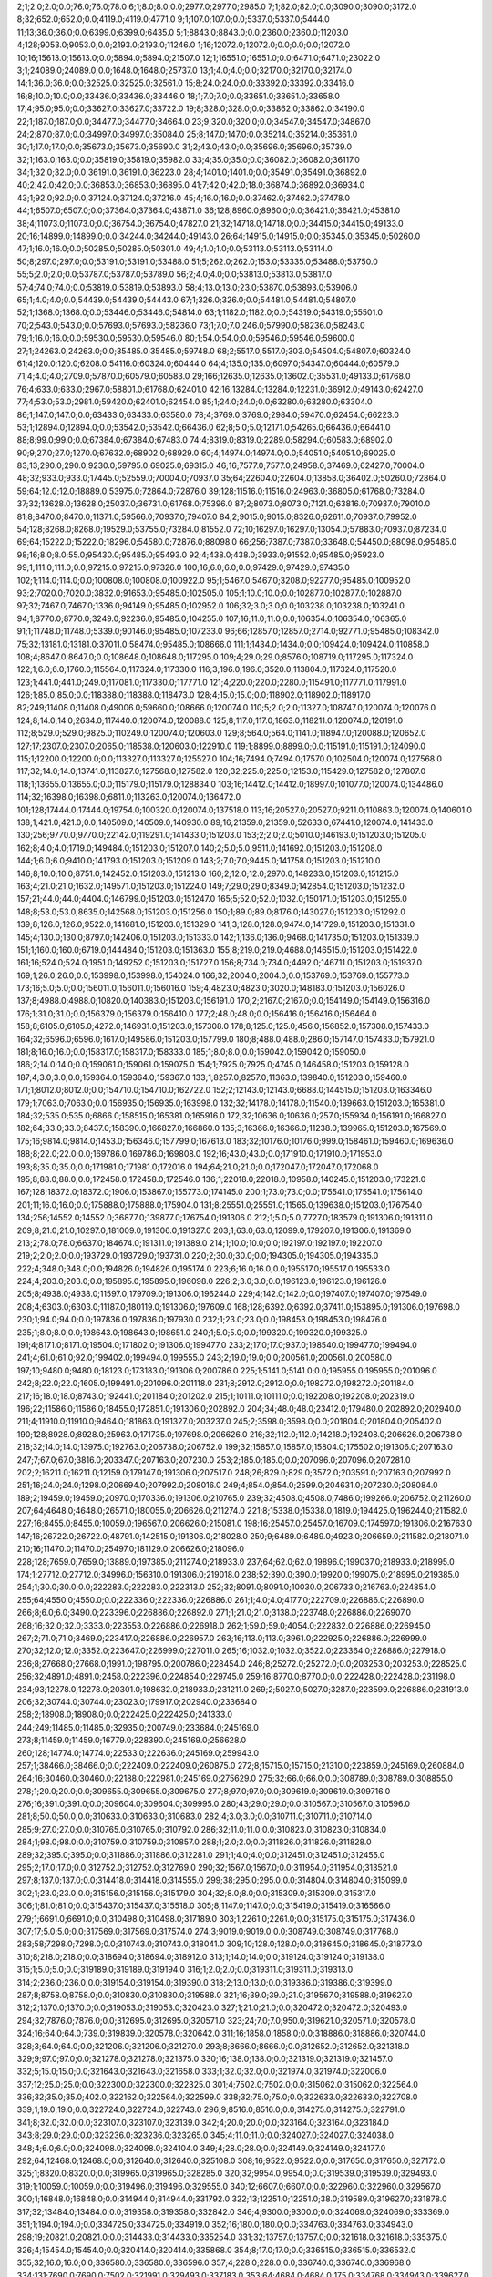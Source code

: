 2;1;2.0;2.0;0.0;76.0;76.0;78.0
6;1;8.0;8.0;0.0;2977.0;2977.0;2985.0
7;1;82.0;82.0;0.0;3090.0;3090.0;3172.0
8;32;652.0;652.0;0.0;4119.0;4119.0;4771.0
9;1;107.0;107.0;0.0;5337.0;5337.0;5444.0
11;13;36.0;36.0;0.0;6399.0;6399.0;6435.0
5;1;8843.0;8843.0;0.0;2360.0;2360.0;11203.0
4;128;9053.0;9053.0;0.0;2193.0;2193.0;11246.0
1;16;12072.0;12072.0;0.0;0.0;0.0;12072.0
10;16;15613.0;15613.0;0.0;5894.0;5894.0;21507.0
12;1;16551.0;16551.0;0.0;6471.0;6471.0;23022.0
3;1;24089.0;24089.0;0.0;1648.0;1648.0;25737.0
13;1;4.0;4.0;0.0;32170.0;32170.0;32174.0
14;1;36.0;36.0;0.0;32525.0;32525.0;32561.0
15;8;24.0;24.0;0.0;33392.0;33392.0;33416.0
16;8;10.0;10.0;0.0;33436.0;33436.0;33446.0
18;1;7.0;7.0;0.0;33651.0;33651.0;33658.0
17;4;95.0;95.0;0.0;33627.0;33627.0;33722.0
19;8;328.0;328.0;0.0;33862.0;33862.0;34190.0
22;1;187.0;187.0;0.0;34477.0;34477.0;34664.0
23;9;320.0;320.0;0.0;34547.0;34547.0;34867.0
24;2;87.0;87.0;0.0;34997.0;34997.0;35084.0
25;8;147.0;147.0;0.0;35214.0;35214.0;35361.0
30;1;17.0;17.0;0.0;35673.0;35673.0;35690.0
31;2;43.0;43.0;0.0;35696.0;35696.0;35739.0
32;1;163.0;163.0;0.0;35819.0;35819.0;35982.0
33;4;35.0;35.0;0.0;36082.0;36082.0;36117.0
34;1;32.0;32.0;0.0;36191.0;36191.0;36223.0
28;4;1401.0;1401.0;0.0;35491.0;35491.0;36892.0
40;2;42.0;42.0;0.0;36853.0;36853.0;36895.0
41;7;42.0;42.0;18.0;36874.0;36892.0;36934.0
43;1;92.0;92.0;0.0;37124.0;37124.0;37216.0
45;4;16.0;16.0;0.0;37462.0;37462.0;37478.0
44;1;6507.0;6507.0;0.0;37364.0;37364.0;43871.0
36;128;8960.0;8960.0;0.0;36421.0;36421.0;45381.0
38;4;11073.0;11073.0;0.0;36754.0;36754.0;47827.0
21;32;14718.0;14718.0;0.0;34415.0;34415.0;49133.0
20;16;14899.0;14899.0;0.0;34244.0;34244.0;49143.0
26;64;14915.0;14915.0;0.0;35345.0;35345.0;50260.0
47;1;16.0;16.0;0.0;50285.0;50285.0;50301.0
49;4;1.0;1.0;0.0;53113.0;53113.0;53114.0
50;8;297.0;297.0;0.0;53191.0;53191.0;53488.0
51;5;262.0;262.0;153.0;53335.0;53488.0;53750.0
55;5;2.0;2.0;0.0;53787.0;53787.0;53789.0
56;2;4.0;4.0;0.0;53813.0;53813.0;53817.0
57;4;74.0;74.0;0.0;53819.0;53819.0;53893.0
58;4;13.0;13.0;23.0;53870.0;53893.0;53906.0
65;1;4.0;4.0;0.0;54439.0;54439.0;54443.0
67;1;326.0;326.0;0.0;54481.0;54481.0;54807.0
52;1;1368.0;1368.0;0.0;53446.0;53446.0;54814.0
63;1;1182.0;1182.0;0.0;54319.0;54319.0;55501.0
70;2;543.0;543.0;0.0;57693.0;57693.0;58236.0
73;1;7.0;7.0;246.0;57990.0;58236.0;58243.0
79;1;16.0;16.0;0.0;59530.0;59530.0;59546.0
80;1;54.0;54.0;0.0;59546.0;59546.0;59600.0
27;1;24263.0;24263.0;0.0;35485.0;35485.0;59748.0
68;2;5517.0;5517.0;303.0;54504.0;54807.0;60324.0
61;4;120.0;120.0;6208.0;54116.0;60324.0;60444.0
64;4;135.0;135.0;6097.0;54347.0;60444.0;60579.0
71;4;4.0;4.0;2709.0;57870.0;60579.0;60583.0
29;166;12635.0;12635.0;13602.0;35531.0;49133.0;61768.0
76;4;633.0;633.0;2967.0;58801.0;61768.0;62401.0
42;16;13284.0;13284.0;12231.0;36912.0;49143.0;62427.0
77;4;53.0;53.0;2981.0;59420.0;62401.0;62454.0
85;1;24.0;24.0;0.0;63280.0;63280.0;63304.0
86;1;147.0;147.0;0.0;63433.0;63433.0;63580.0
78;4;3769.0;3769.0;2984.0;59470.0;62454.0;66223.0
53;1;12894.0;12894.0;0.0;53542.0;53542.0;66436.0
62;8;5.0;5.0;12171.0;54265.0;66436.0;66441.0
88;8;99.0;99.0;0.0;67384.0;67384.0;67483.0
74;4;8319.0;8319.0;2289.0;58294.0;60583.0;68902.0
90;9;27.0;27.0;1270.0;67632.0;68902.0;68929.0
60;4;14974.0;14974.0;0.0;54051.0;54051.0;69025.0
83;13;290.0;290.0;9230.0;59795.0;69025.0;69315.0
46;16;7577.0;7577.0;24958.0;37469.0;62427.0;70004.0
48;32;933.0;933.0;17445.0;52559.0;70004.0;70937.0
35;64;22604.0;22604.0;13858.0;36402.0;50260.0;72864.0
59;64;12.0;12.0;18889.0;53975.0;72864.0;72876.0
39;128;11516.0;11516.0;24963.0;36805.0;61768.0;73284.0
37;32;13628.0;13628.0;25037.0;36731.0;61768.0;75396.0
87;2;8073.0;8073.0;7121.0;63816.0;70937.0;79010.0
81;8;8470.0;8470.0;11371.0;59566.0;70937.0;79407.0
84;2;9015.0;9015.0;8326.0;62611.0;70937.0;79952.0
54;128;8268.0;8268.0;19529.0;53755.0;73284.0;81552.0
72;10;16297.0;16297.0;13054.0;57883.0;70937.0;87234.0
69;64;15222.0;15222.0;18296.0;54580.0;72876.0;88098.0
66;256;7387.0;7387.0;33648.0;54450.0;88098.0;95485.0
98;16;8.0;8.0;55.0;95430.0;95485.0;95493.0
92;4;438.0;438.0;3933.0;91552.0;95485.0;95923.0
99;1;111.0;111.0;0.0;97215.0;97215.0;97326.0
100;16;6.0;6.0;0.0;97429.0;97429.0;97435.0
102;1;114.0;114.0;0.0;100808.0;100808.0;100922.0
95;1;5467.0;5467.0;3208.0;92277.0;95485.0;100952.0
93;2;7020.0;7020.0;3832.0;91653.0;95485.0;102505.0
105;1;10.0;10.0;0.0;102877.0;102877.0;102887.0
97;32;7467.0;7467.0;1336.0;94149.0;95485.0;102952.0
106;32;3.0;3.0;0.0;103238.0;103238.0;103241.0
94;1;8770.0;8770.0;3249.0;92236.0;95485.0;104255.0
107;16;11.0;11.0;0.0;106354.0;106354.0;106365.0
91;1;11748.0;11748.0;5339.0;90146.0;95485.0;107233.0
96;66;12857.0;12857.0;2714.0;92771.0;95485.0;108342.0
75;32;13181.0;13181.0;37011.0;58474.0;95485.0;108666.0
111;1;1434.0;1434.0;0.0;109424.0;109424.0;110858.0
108;4;8647.0;8647.0;0.0;108648.0;108648.0;117295.0
109;4;29.0;29.0;8576.0;108719.0;117295.0;117324.0
122;1;6.0;6.0;1760.0;115564.0;117324.0;117330.0
116;3;196.0;196.0;3520.0;113804.0;117324.0;117520.0
123;1;441.0;441.0;249.0;117081.0;117330.0;117771.0
121;4;220.0;220.0;2280.0;115491.0;117771.0;117991.0
126;1;85.0;85.0;0.0;118388.0;118388.0;118473.0
128;4;15.0;15.0;0.0;118902.0;118902.0;118917.0
82;249;11408.0;11408.0;49006.0;59660.0;108666.0;120074.0
110;5;2.0;2.0;11327.0;108747.0;120074.0;120076.0
124;8;14.0;14.0;2634.0;117440.0;120074.0;120088.0
125;8;117.0;117.0;1863.0;118211.0;120074.0;120191.0
112;8;529.0;529.0;9825.0;110249.0;120074.0;120603.0
129;8;564.0;564.0;1141.0;118947.0;120088.0;120652.0
127;17;2307.0;2307.0;2065.0;118538.0;120603.0;122910.0
119;1;8899.0;8899.0;0.0;115191.0;115191.0;124090.0
115;1;12200.0;12200.0;0.0;113327.0;113327.0;125527.0
104;16;7494.0;7494.0;17570.0;102504.0;120074.0;127568.0
117;32;14.0;14.0;13741.0;113827.0;127568.0;127582.0
120;32;225.0;225.0;12153.0;115429.0;127582.0;127807.0
118;1;13655.0;13655.0;0.0;115179.0;115179.0;128834.0
103;16;14412.0;14412.0;18997.0;101077.0;120074.0;134486.0
114;32;16398.0;16398.0;6811.0;113263.0;120074.0;136472.0
101;128;17444.0;17444.0;19754.0;100320.0;120074.0;137518.0
113;16;20527.0;20527.0;9211.0;110863.0;120074.0;140601.0
138;1;421.0;421.0;0.0;140509.0;140509.0;140930.0
89;16;21359.0;21359.0;52633.0;67441.0;120074.0;141433.0
130;256;9770.0;9770.0;22142.0;119291.0;141433.0;151203.0
153;2;2.0;2.0;5010.0;146193.0;151203.0;151205.0
162;8;4.0;4.0;1719.0;149484.0;151203.0;151207.0
140;2;5.0;5.0;9511.0;141692.0;151203.0;151208.0
144;1;6.0;6.0;9410.0;141793.0;151203.0;151209.0
143;2;7.0;7.0;9445.0;141758.0;151203.0;151210.0
146;8;10.0;10.0;8751.0;142452.0;151203.0;151213.0
160;2;12.0;12.0;2970.0;148233.0;151203.0;151215.0
163;4;21.0;21.0;1632.0;149571.0;151203.0;151224.0
149;7;29.0;29.0;8349.0;142854.0;151203.0;151232.0
157;21;44.0;44.0;4404.0;146799.0;151203.0;151247.0
165;5;52.0;52.0;1032.0;150171.0;151203.0;151255.0
148;8;53.0;53.0;8635.0;142568.0;151203.0;151256.0
150;1;89.0;89.0;8176.0;143027.0;151203.0;151292.0
139;8;126.0;126.0;9522.0;141681.0;151203.0;151329.0
141;3;128.0;128.0;9474.0;141729.0;151203.0;151331.0
145;4;130.0;130.0;8797.0;142406.0;151203.0;151333.0
142;1;136.0;136.0;9468.0;141735.0;151203.0;151339.0
151;1;160.0;160.0;6719.0;144484.0;151203.0;151363.0
155;8;219.0;219.0;4688.0;146515.0;151203.0;151422.0
161;16;524.0;524.0;1951.0;149252.0;151203.0;151727.0
156;8;734.0;734.0;4492.0;146711.0;151203.0;151937.0
169;1;26.0;26.0;0.0;153998.0;153998.0;154024.0
166;32;2004.0;2004.0;0.0;153769.0;153769.0;155773.0
173;16;5.0;5.0;0.0;156011.0;156011.0;156016.0
159;4;4823.0;4823.0;3020.0;148183.0;151203.0;156026.0
137;8;4988.0;4988.0;10820.0;140383.0;151203.0;156191.0
170;2;2167.0;2167.0;0.0;154149.0;154149.0;156316.0
176;1;31.0;31.0;0.0;156379.0;156379.0;156410.0
177;2;48.0;48.0;0.0;156416.0;156416.0;156464.0
158;8;6105.0;6105.0;4272.0;146931.0;151203.0;157308.0
178;8;125.0;125.0;456.0;156852.0;157308.0;157433.0
164;32;6596.0;6596.0;1617.0;149586.0;151203.0;157799.0
180;8;488.0;488.0;286.0;157147.0;157433.0;157921.0
181;8;16.0;16.0;0.0;158317.0;158317.0;158333.0
185;1;8.0;8.0;0.0;159042.0;159042.0;159050.0
186;2;14.0;14.0;0.0;159061.0;159061.0;159075.0
154;1;7925.0;7925.0;4745.0;146458.0;151203.0;159128.0
187;4;3.0;3.0;0.0;159364.0;159364.0;159367.0
133;1;8257.0;8257.0;11363.0;139840.0;151203.0;159460.0
171;1;8012.0;8012.0;0.0;154710.0;154710.0;162722.0
152;2;12143.0;12143.0;6688.0;144515.0;151203.0;163346.0
179;1;7063.0;7063.0;0.0;156935.0;156935.0;163998.0
132;32;14178.0;14178.0;11540.0;139663.0;151203.0;165381.0
184;32;535.0;535.0;6866.0;158515.0;165381.0;165916.0
172;32;10636.0;10636.0;257.0;155934.0;156191.0;166827.0
182;64;33.0;33.0;8437.0;158390.0;166827.0;166860.0
135;3;16366.0;16366.0;11238.0;139965.0;151203.0;167569.0
175;16;9814.0;9814.0;1453.0;156346.0;157799.0;167613.0
183;32;10176.0;10176.0;999.0;158461.0;159460.0;169636.0
188;8;22.0;22.0;0.0;169786.0;169786.0;169808.0
192;16;43.0;43.0;0.0;171910.0;171910.0;171953.0
193;8;35.0;35.0;0.0;171981.0;171981.0;172016.0
194;64;21.0;21.0;0.0;172047.0;172047.0;172068.0
195;8;88.0;88.0;0.0;172458.0;172458.0;172546.0
136;1;22018.0;22018.0;10958.0;140245.0;151203.0;173221.0
167;128;18372.0;18372.0;1906.0;153867.0;155773.0;174145.0
200;1;73.0;73.0;0.0;175541.0;175541.0;175614.0
201;11;16.0;16.0;0.0;175888.0;175888.0;175904.0
131;8;25551.0;25551.0;11565.0;139638.0;151203.0;176754.0
134;256;14552.0;14552.0;36877.0;139877.0;176754.0;191306.0
212;1;5.0;5.0;7727.0;183579.0;191306.0;191311.0
209;8;21.0;21.0;10297.0;181009.0;191306.0;191327.0
203;1;63.0;63.0;12099.0;179207.0;191306.0;191369.0
213;2;78.0;78.0;6637.0;184674.0;191311.0;191389.0
214;1;10.0;10.0;0.0;192197.0;192197.0;192207.0
219;2;2.0;2.0;0.0;193729.0;193729.0;193731.0
220;2;30.0;30.0;0.0;194305.0;194305.0;194335.0
222;4;348.0;348.0;0.0;194826.0;194826.0;195174.0
223;6;16.0;16.0;0.0;195517.0;195517.0;195533.0
224;4;203.0;203.0;0.0;195895.0;195895.0;196098.0
226;2;3.0;3.0;0.0;196123.0;196123.0;196126.0
205;8;4938.0;4938.0;11597.0;179709.0;191306.0;196244.0
229;4;142.0;142.0;0.0;197407.0;197407.0;197549.0
208;4;6303.0;6303.0;11187.0;180119.0;191306.0;197609.0
168;128;6392.0;6392.0;37411.0;153895.0;191306.0;197698.0
230;1;94.0;94.0;0.0;197836.0;197836.0;197930.0
232;1;23.0;23.0;0.0;198453.0;198453.0;198476.0
235;1;8.0;8.0;0.0;198643.0;198643.0;198651.0
240;1;5.0;5.0;0.0;199320.0;199320.0;199325.0
191;4;8171.0;8171.0;19504.0;171802.0;191306.0;199477.0
233;2;17.0;17.0;937.0;198540.0;199477.0;199494.0
241;4;61.0;61.0;92.0;199402.0;199494.0;199555.0
243;2;19.0;19.0;0.0;200561.0;200561.0;200580.0
197;10;9480.0;9480.0;18123.0;173183.0;191306.0;200786.0
225;1;5141.0;5141.0;0.0;195955.0;195955.0;201096.0
242;8;22.0;22.0;1605.0;199491.0;201096.0;201118.0
231;8;2912.0;2912.0;0.0;198272.0;198272.0;201184.0
217;16;18.0;18.0;8743.0;192441.0;201184.0;201202.0
215;1;10111.0;10111.0;0.0;192208.0;192208.0;202319.0
196;22;11586.0;11586.0;18455.0;172851.0;191306.0;202892.0
204;34;48.0;48.0;23412.0;179480.0;202892.0;202940.0
211;4;11910.0;11910.0;9464.0;181863.0;191327.0;203237.0
245;2;3598.0;3598.0;0.0;201804.0;201804.0;205402.0
190;128;8928.0;8928.0;25963.0;171735.0;197698.0;206626.0
216;32;112.0;112.0;14218.0;192408.0;206626.0;206738.0
218;32;14.0;14.0;13975.0;192763.0;206738.0;206752.0
199;32;15857.0;15857.0;15804.0;175502.0;191306.0;207163.0
247;7;67.0;67.0;3816.0;203347.0;207163.0;207230.0
253;2;185.0;185.0;0.0;207096.0;207096.0;207281.0
202;2;16211.0;16211.0;12159.0;179147.0;191306.0;207517.0
248;26;829.0;829.0;3572.0;203591.0;207163.0;207992.0
251;16;24.0;24.0;1298.0;206694.0;207992.0;208016.0
249;4;854.0;854.0;2599.0;204631.0;207230.0;208084.0
189;2;19459.0;19459.0;20970.0;170336.0;191306.0;210765.0
239;32;4508.0;4508.0;7486.0;199266.0;206752.0;211260.0
207;64;4648.0;4648.0;26571.0;180055.0;206626.0;211274.0
221;8;15338.0;15338.0;1819.0;194425.0;196244.0;211582.0
227;16;8455.0;8455.0;10059.0;196567.0;206626.0;215081.0
198;16;25457.0;25457.0;16709.0;174597.0;191306.0;216763.0
147;16;26722.0;26722.0;48791.0;142515.0;191306.0;218028.0
250;9;6489.0;6489.0;4923.0;206659.0;211582.0;218071.0
210;16;11470.0;11470.0;25497.0;181129.0;206626.0;218096.0
228;128;7659.0;7659.0;13889.0;197385.0;211274.0;218933.0
237;64;62.0;62.0;19896.0;199037.0;218933.0;218995.0
174;1;27712.0;27712.0;34996.0;156310.0;191306.0;219018.0
238;52;390.0;390.0;19920.0;199075.0;218995.0;219385.0
254;1;30.0;30.0;0.0;222283.0;222283.0;222313.0
252;32;8091.0;8091.0;10030.0;206733.0;216763.0;224854.0
255;64;4550.0;4550.0;0.0;222336.0;222336.0;226886.0
261;1;4.0;4.0;4177.0;222709.0;226886.0;226890.0
266;8;6.0;6.0;3490.0;223396.0;226886.0;226892.0
271;1;21.0;21.0;3138.0;223748.0;226886.0;226907.0
268;16;32.0;32.0;3333.0;223553.0;226886.0;226918.0
262;1;59.0;59.0;4054.0;222832.0;226886.0;226945.0
267;2;71.0;71.0;3469.0;223417.0;226886.0;226957.0
263;16;113.0;113.0;3961.0;222925.0;226886.0;226999.0
270;32;12.0;12.0;3352.0;223647.0;226999.0;227011.0
265;16;1032.0;1032.0;3522.0;223364.0;226886.0;227918.0
236;8;27668.0;27668.0;1991.0;198795.0;200786.0;228454.0
246;8;25272.0;25272.0;0.0;203253.0;203253.0;228525.0
256;32;4891.0;4891.0;2458.0;222396.0;224854.0;229745.0
259;16;8770.0;8770.0;0.0;222428.0;222428.0;231198.0
234;93;12278.0;12278.0;20301.0;198632.0;218933.0;231211.0
269;2;5027.0;5027.0;3287.0;223599.0;226886.0;231913.0
206;32;30744.0;30744.0;23023.0;179917.0;202940.0;233684.0
258;2;18908.0;18908.0;0.0;222425.0;222425.0;241333.0
244;249;11485.0;11485.0;32935.0;200749.0;233684.0;245169.0
273;8;11459.0;11459.0;16779.0;228390.0;245169.0;256628.0
260;128;14774.0;14774.0;22533.0;222636.0;245169.0;259943.0
257;1;38466.0;38466.0;0.0;222409.0;222409.0;260875.0
272;8;15715.0;15715.0;21310.0;223859.0;245169.0;260884.0
264;16;30460.0;30460.0;22188.0;222981.0;245169.0;275629.0
275;32;66.0;66.0;0.0;308789.0;308789.0;308855.0
278;1;20.0;20.0;0.0;309655.0;309655.0;309675.0
277;8;97.0;97.0;0.0;309619.0;309619.0;309716.0
276;16;391.0;391.0;0.0;309604.0;309604.0;309995.0
280;43;29.0;29.0;0.0;310567.0;310567.0;310596.0
281;8;50.0;50.0;0.0;310633.0;310633.0;310683.0
282;4;3.0;3.0;0.0;310711.0;310711.0;310714.0
285;9;27.0;27.0;0.0;310765.0;310765.0;310792.0
286;32;11.0;11.0;0.0;310823.0;310823.0;310834.0
284;1;98.0;98.0;0.0;310759.0;310759.0;310857.0
288;1;2.0;2.0;0.0;311826.0;311826.0;311828.0
289;32;395.0;395.0;0.0;311886.0;311886.0;312281.0
291;1;4.0;4.0;0.0;312451.0;312451.0;312455.0
295;2;17.0;17.0;0.0;312752.0;312752.0;312769.0
290;32;1567.0;1567.0;0.0;311954.0;311954.0;313521.0
297;8;137.0;137.0;0.0;314418.0;314418.0;314555.0
299;38;295.0;295.0;0.0;314804.0;314804.0;315099.0
302;1;23.0;23.0;0.0;315156.0;315156.0;315179.0
304;32;8.0;8.0;0.0;315309.0;315309.0;315317.0
306;1;81.0;81.0;0.0;315437.0;315437.0;315518.0
305;8;1147.0;1147.0;0.0;315419.0;315419.0;316566.0
279;1;6691.0;6691.0;0.0;310498.0;310498.0;317189.0
303;1;2261.0;2261.0;0.0;315175.0;315175.0;317436.0
307;17;5.0;5.0;0.0;317569.0;317569.0;317574.0
274;3;9019.0;9019.0;0.0;308749.0;308749.0;317768.0
283;58;7298.0;7298.0;0.0;310743.0;310743.0;318041.0
309;10;128.0;128.0;0.0;318645.0;318645.0;318773.0
310;8;218.0;218.0;0.0;318694.0;318694.0;318912.0
313;1;14.0;14.0;0.0;319124.0;319124.0;319138.0
315;1;5.0;5.0;0.0;319189.0;319189.0;319194.0
316;1;2.0;2.0;0.0;319311.0;319311.0;319313.0
314;2;236.0;236.0;0.0;319154.0;319154.0;319390.0
318;2;13.0;13.0;0.0;319386.0;319386.0;319399.0
287;8;8758.0;8758.0;0.0;310830.0;310830.0;319588.0
321;16;39.0;39.0;21.0;319567.0;319588.0;319627.0
312;2;1370.0;1370.0;0.0;319053.0;319053.0;320423.0
327;1;21.0;21.0;0.0;320472.0;320472.0;320493.0
294;32;7876.0;7876.0;0.0;312695.0;312695.0;320571.0
323;24;7.0;7.0;950.0;319621.0;320571.0;320578.0
324;16;64.0;64.0;739.0;319839.0;320578.0;320642.0
311;16;1858.0;1858.0;0.0;318886.0;318886.0;320744.0
328;3;64.0;64.0;0.0;321206.0;321206.0;321270.0
293;8;8666.0;8666.0;0.0;312652.0;312652.0;321318.0
329;9;97.0;97.0;0.0;321278.0;321278.0;321375.0
330;16;138.0;138.0;0.0;321319.0;321319.0;321457.0
332;5;15.0;15.0;0.0;321643.0;321643.0;321658.0
333;1;32.0;32.0;0.0;321974.0;321974.0;322006.0
337;12;25.0;25.0;0.0;322300.0;322300.0;322325.0
301;4;7502.0;7502.0;0.0;315062.0;315062.0;322564.0
336;32;35.0;35.0;402.0;322162.0;322564.0;322599.0
338;32;75.0;75.0;0.0;322633.0;322633.0;322708.0
339;1;19.0;19.0;0.0;322724.0;322724.0;322743.0
296;9;8516.0;8516.0;0.0;314275.0;314275.0;322791.0
341;8;32.0;32.0;0.0;323107.0;323107.0;323139.0
342;4;20.0;20.0;0.0;323164.0;323164.0;323184.0
343;8;29.0;29.0;0.0;323236.0;323236.0;323265.0
345;4;11.0;11.0;0.0;324027.0;324027.0;324038.0
348;4;6.0;6.0;0.0;324098.0;324098.0;324104.0
349;4;28.0;28.0;0.0;324149.0;324149.0;324177.0
292;64;12468.0;12468.0;0.0;312640.0;312640.0;325108.0
308;16;9522.0;9522.0;0.0;317650.0;317650.0;327172.0
325;1;8320.0;8320.0;0.0;319965.0;319965.0;328285.0
320;32;9954.0;9954.0;0.0;319539.0;319539.0;329493.0
319;1;10059.0;10059.0;0.0;319496.0;319496.0;329555.0
340;12;6607.0;6607.0;0.0;322960.0;322960.0;329567.0
300;1;16848.0;16848.0;0.0;314944.0;314944.0;331792.0
322;13;12251.0;12251.0;38.0;319589.0;319627.0;331878.0
317;32;13484.0;13484.0;0.0;319358.0;319358.0;332842.0
346;4;9300.0;9300.0;0.0;324069.0;324069.0;333369.0
351;1;194.0;194.0;0.0;334725.0;334725.0;334919.0
352;16;180.0;180.0;0.0;334763.0;334763.0;334943.0
298;19;20821.0;20821.0;0.0;314433.0;314433.0;335254.0
331;32;13757.0;13757.0;0.0;321618.0;321618.0;335375.0
326;4;15454.0;15454.0;0.0;320414.0;320414.0;335868.0
354;8;17.0;17.0;0.0;336515.0;336515.0;336532.0
355;32;16.0;16.0;0.0;336580.0;336580.0;336596.0
357;4;228.0;228.0;0.0;336740.0;336740.0;336968.0
334;131;7690.0;7690.0;7502.0;321991.0;329493.0;337183.0
353;64;4684.0;4684.0;175.0;334768.0;334943.0;339627.0
358;2;150.0;150.0;0.0;341733.0;341733.0;341883.0
356;1;6142.0;6142.0;0.0;336596.0;336596.0;342738.0
362;1;142.0;142.0;0.0;342856.0;342856.0;342998.0
364;1;3.0;3.0;0.0;343417.0;343417.0;343420.0
365;2;12.0;12.0;0.0;344036.0;344036.0;344048.0
367;1;11.0;11.0;0.0;344236.0;344236.0;344247.0
366;32;334.0;334.0;0.0;344122.0;344122.0;344456.0
363;1;2562.0;2562.0;0.0;343357.0;343357.0;345919.0
372;16;17.0;17.0;0.0;347195.0;347195.0;347212.0
370;7;504.0;504.0;0.0;346735.0;346735.0;347239.0
369;1;678.0;678.0;0.0;346672.0;346672.0;347350.0
347;1;25129.0;25129.0;0.0;324081.0;324081.0;349210.0
335;256;5935.0;5935.0;27067.0;322143.0;349210.0;355145.0
375;3;10.0;10.0;967.0;354178.0;355145.0;355155.0
377;1;163.0;163.0;210.0;354935.0;355145.0;355308.0
378;1;2834.0;2834.0;0.0;356423.0;356423.0;359257.0
373;16;6254.0;6254.0;7818.0;347327.0;355145.0;361399.0
368;8;8275.0;8275.0;10878.0;344267.0;355145.0;363420.0
376;1;8854.0;8854.0;464.0;354681.0;355145.0;363999.0
359;8;9595.0;9595.0;13216.0;341929.0;355145.0;364740.0
371;32;10206.0;10206.0;8009.0;347136.0;355145.0;365351.0
381;2;115.0;115.0;0.0;367384.0;367384.0;367499.0
382;1;3.0;3.0;0.0;367563.0;367563.0;367566.0
360;4;12579.0;12579.0;13164.0;341981.0;355145.0;367724.0
383;1;69.0;69.0;0.0;367721.0;367721.0;367790.0
374;16;14509.0;14509.0;2595.0;352550.0;355145.0;369654.0
385;2;32.0;32.0;0.0;371809.0;371809.0;371841.0
386;2;168.0;168.0;0.0;371842.0;371842.0;372010.0
384;4;1599.0;1599.0;0.0;371773.0;371773.0;373372.0
388;8;111.0;111.0;0.0;373498.0;373498.0;373609.0
390;4;22.0;22.0;0.0;373592.0;373592.0;373614.0
361;1;18619.0;18619.0;12794.0;342351.0;355145.0;373764.0
392;8;19.0;19.0;0.0;374498.0;374498.0;374517.0
393;1;57.0;57.0;0.0;375098.0;375098.0;375155.0
395;16;10.0;10.0;0.0;375355.0;375355.0;375365.0
396;5;16.0;16.0;0.0;375428.0;375428.0;375444.0
397;4;111.0;111.0;0.0;375597.0;375597.0;375708.0
399;4;26.0;26.0;0.0;375941.0;375941.0;375967.0
400;15;31.0;31.0;0.0;376825.0;376825.0;376856.0
402;32;43.0;43.0;0.0;378470.0;378470.0;378513.0
403;1;20.0;20.0;0.0;378676.0;378676.0;378696.0
405;4;12.0;12.0;0.0;378975.0;378975.0;378987.0
404;1;100.0;100.0;0.0;378951.0;378951.0;379051.0
407;16;58.0;58.0;0.0;381011.0;381011.0;381069.0
410;1;8.0;8.0;0.0;381075.0;381075.0;381083.0
406;9;164.0;164.0;0.0;380976.0;380976.0;381140.0
413;16;4.0;4.0;0.0;381235.0;381235.0;381239.0
408;8;270.0;270.0;0.0;381029.0;381029.0;381299.0
412;1;124.0;124.0;0.0;381200.0;381200.0;381324.0
414;8;142.0;142.0;0.0;381769.0;381769.0;381911.0
389;8;8944.0;8944.0;0.0;373509.0;373509.0;382453.0
387;8;10419.0;10419.0;0.0;373438.0;373438.0;383857.0
415;8;98.0;98.0;0.0;383827.0;383827.0;383925.0
417;4;9.0;9.0;0.0;384383.0;384383.0;384392.0
418;29;73.0;73.0;0.0;384429.0;384429.0;384502.0
401;1;7662.0;7662.0;0.0;376868.0;376868.0;384530.0
419;1;112.0;112.0;0.0;384493.0;384493.0;384605.0
416;32;545.0;545.0;0.0;384067.0;384067.0;384612.0
380;16;17765.0;17765.0;0.0;366872.0;366872.0;384637.0
422;4;89.0;89.0;0.0;384901.0;384901.0;384990.0
424;4;59.0;59.0;0.0;385212.0;385212.0;385271.0
425;32;119.0;119.0;0.0;385294.0;385294.0;385413.0
426;4;4.0;4.0;0.0;385470.0;385470.0;385474.0
428;16;31.0;31.0;0.0;385634.0;385634.0;385665.0
429;19;15.0;15.0;0.0;385686.0;385686.0;385701.0
430;2;17.0;17.0;0.0;385705.0;385705.0;385722.0
431;1;54.0;54.0;0.0;385741.0;385741.0;385795.0
391;64;11452.0;11452.0;0.0;374386.0;374386.0;385838.0
432;32;39.0;39.0;0.0;386650.0;386650.0;386689.0
433;8;25.0;25.0;0.0;386687.0;386687.0;386712.0
434;32;31.0;31.0;0.0;387266.0;387266.0;387297.0
398;8;11392.0;11392.0;0.0;375932.0;375932.0;387324.0
435;2;21.0;21.0;0.0;387360.0;387360.0;387381.0
439;4;8.0;8.0;0.0;387540.0;387540.0;387548.0
440;32;5.0;5.0;0.0;387549.0;387549.0;387554.0
436;8;207.0;207.0;0.0;387404.0;387404.0;387611.0
442;4;9.0;9.0;0.0;388386.0;388386.0;388395.0
444;8;43.0;43.0;0.0;388455.0;388455.0;388498.0
443;16;239.0;239.0;0.0;388408.0;388408.0;388647.0
411;32;7789.0;7789.0;0.0;381088.0;381088.0;388877.0
445;4;34.0;34.0;0.0;389666.0;389666.0;389700.0
446;2;6.0;6.0;0.0;389762.0;389762.0;389768.0
447;1;5.0;5.0;0.0;389971.0;389971.0;389976.0
448;16;24.0;24.0;0.0;389991.0;389991.0;390015.0
449;16;308.0;308.0;0.0;390087.0;390087.0;390395.0
423;16;5777.0;5777.0;0.0;385024.0;385024.0;390801.0
420;32;7530.0;7530.0;0.0;384562.0;384562.0;392092.0
427;64;6793.0;6793.0;239.0;385599.0;385838.0;392631.0
394;16;21114.0;21114.0;0.0;375249.0;375249.0;396363.0
451;1;25.0;25.0;0.0;397724.0;397724.0;397749.0
438;2;10663.0;10663.0;0.0;387517.0;387517.0;398180.0
437;4;10741.0;10741.0;0.0;387446.0;387446.0;398187.0
454;2;17.0;17.0;0.0;400889.0;400889.0;400906.0
455;4;19.0;19.0;0.0;401004.0;401004.0;401023.0
458;1;3.0;3.0;0.0;401454.0;401454.0;401457.0
457;32;145.0;145.0;0.0;401412.0;401412.0;401557.0
459;8;18.0;18.0;0.0;401563.0;401563.0;401581.0
462;8;43.0;43.0;0.0;401776.0;401776.0;401819.0
441;2;14593.0;14593.0;0.0;387588.0;387588.0;402181.0
466;8;55.0;55.0;0.0;404307.0;404307.0;404362.0
467;16;192.0;192.0;0.0;404365.0;404365.0;404557.0
456;7;4516.0;4516.0;0.0;401216.0;401216.0;405732.0
468;1;15.0;15.0;0.0;405803.0;405803.0;405818.0
471;39;77.0;77.0;0.0;406379.0;406379.0;406456.0
472;1;13.0;13.0;0.0;406521.0;406521.0;406534.0
474;1;16.0;16.0;0.0;406568.0;406568.0;406584.0
475;8;89.0;89.0;0.0;406664.0;406664.0;406753.0
476;1;176.0;176.0;0.0;406803.0;406803.0;406979.0
464;16;4437.0;4437.0;0.0;404128.0;404128.0;408565.0
344;32;53754.0;53754.0;31504.0;323641.0;355145.0;408899.0
350;256;8208.0;8208.0;84733.0;324166.0;408899.0;417107.0
379;256;9638.0;9638.0;60531.0;356576.0;417107.0;426745.0
409;256;12461.0;12461.0;45700.0;381045.0;426745.0;439206.0
477;1;4.0;4.0;29073.0;410133.0;439206.0;439210.0
478;16;5.0;5.0;28870.0;410336.0;439206.0;439211.0
483;13;6.0;6.0;27694.0;411512.0;439206.0;439212.0
487;5;14.0;14.0;24069.0;415137.0;439206.0;439220.0
494;8;25.0;25.0;20606.0;418605.0;439211.0;439236.0
492;8;28.0;28.0;21996.0;417215.0;439211.0;439239.0
495;1;52.0;52.0;20418.0;418788.0;439206.0;439258.0
489;1;58.0;58.0;22618.0;416588.0;439206.0;439264.0
498;16;55.0;55.0;19373.0;419839.0;439212.0;439267.0
486;32;8.0;8.0;24190.0;415077.0;439267.0;439275.0
491;32;4.0;4.0;22509.0;416766.0;439275.0;439279.0
488;2;285.0;285.0;23308.0;415898.0;439206.0;439491.0
481;8;306.0;306.0;27937.0;411269.0;439206.0;439512.0
484;1;565.0;565.0;26450.0;412756.0;439206.0;439771.0
480;16;7941.0;7941.0;28047.0;411159.0;439206.0;447147.0
470;16;8418.0;8418.0;32876.0;406330.0;439206.0;447624.0
463;16;10388.0;10388.0;37421.0;401785.0;439206.0;449594.0
490;1;10437.0;10437.0;22564.0;416642.0;439206.0;449643.0
497;4;10561.0;10561.0;20247.0;418959.0;439206.0;449767.0
479;2;11043.0;11043.0;28426.0;410780.0;439206.0;450249.0
485;6;11611.0;11611.0;25818.0;413388.0;439206.0;450817.0
452;1;14010.0;14010.0;39096.0;400110.0;439206.0;453216.0
482;14;15247.0;15247.0;27858.0;411348.0;439206.0;454453.0
460;2;16890.0;16890.0;37613.0;401593.0;439206.0;456096.0
421;128;19312.0;19312.0;54432.0;384774.0;439206.0;458518.0
450;256;14444.0;14444.0;60993.0;397525.0;458518.0;472962.0
500;1;136.0;136.0;6507.0;466455.0;472962.0;473098.0
501;2;274.0;274.0;6197.0;466765.0;472962.0;473236.0
502;4;40.0;40.0;0.0;473989.0;473989.0;474029.0
504;4;14.0;14.0;0.0;474134.0;474134.0;474148.0
503;1;38.0;38.0;0.0;474121.0;474121.0;474159.0
505;3;142.0;142.0;0.0;474395.0;474395.0;474537.0
507;8;23.0;23.0;0.0;474540.0;474540.0;474563.0
506;2;47.0;47.0;0.0;474520.0;474520.0;474567.0
508;3;3.0;3.0;0.0;474632.0;474632.0;474635.0
509;2;5.0;5.0;0.0;474642.0;474642.0;474647.0
510;2;43.0;43.0;0.0;474653.0;474653.0;474696.0
512;32;2.0;2.0;0.0;474798.0;474798.0;474800.0
513;32;38.0;38.0;0.0;475732.0;475732.0;475770.0
515;2;20.0;20.0;0.0;475838.0;475838.0;475858.0
517;8;6.0;6.0;0.0;475924.0;475924.0;475930.0
521;1;19.0;19.0;0.0;476136.0;476136.0;476155.0
518;1;273.0;273.0;0.0;475933.0;475933.0;476206.0
514;2;919.0;919.0;0.0;475835.0;475835.0;476754.0
523;1;8.0;8.0;0.0;476875.0;476875.0;476883.0
525;16;2.0;2.0;0.0;476958.0;476958.0;476960.0
526;1;698.0;698.0;0.0;477001.0;477001.0;477699.0
528;2;13.0;13.0;0.0;477976.0;477976.0;477989.0
531;8;11.0;11.0;0.0;478237.0;478237.0;478248.0
532;4;116.0;116.0;0.0;478263.0;478263.0;478379.0
533;8;1214.0;1214.0;0.0;478392.0;478392.0;479606.0
453;128;8321.0;8321.0;72118.0;400844.0;472962.0;481283.0
520;4;6619.0;6619.0;0.0;476042.0;476042.0;482661.0
537;2;351.0;351.0;4003.0;478658.0;482661.0;483012.0
542;1;5.0;5.0;3922.0;479090.0;483012.0;483017.0
545;1;45.0;45.0;3756.0;479261.0;483017.0;483062.0
538;2;454.0;454.0;3975.0;478686.0;482661.0;483115.0
557;2;29.0;29.0;826.0;482289.0;483115.0;483144.0
558;1;8.0;8.0;826.0;482318.0;483144.0;483152.0
560;1;34.0;34.0;676.0;482468.0;483144.0;483178.0
548;1;223.0;223.0;3570.0;479492.0;483062.0;483285.0
562;2;10.0;10.0;759.0;482526.0;483285.0;483295.0
543;1;382.0;382.0;3910.0;479102.0;483012.0;483394.0
522;32;7282.0;7282.0;0.0;476249.0;476249.0;483531.0
547;4;15.0;15.0;4041.0;479490.0;483531.0;483546.0
546;16;34.0;34.0;4230.0;479301.0;483531.0;483565.0
551;8;34.0;34.0;3682.0;479849.0;483531.0;483565.0
567;4;14.0;14.0;353.0;483212.0;483565.0;483579.0
553;3;134.0;134.0;3626.0;479920.0;483546.0;483680.0
570;7;10.0;10.0;296.0;483384.0;483680.0;483690.0
550;10;221.0;221.0;3757.0;479808.0;483565.0;483786.0
564;8;571.0;571.0;628.0;482937.0;483565.0;484136.0
519;2;8944.0;8944.0;0.0;476017.0;476017.0;484961.0
541;4;1976.0;1976.0;4680.0;478851.0;483531.0;485507.0
555;16;2075.0;2075.0;3383.0;482124.0;485507.0;487582.0
493;128;6301.0;6301.0;64009.0;417274.0;481283.0;487584.0
511;128;24.0;24.0;12829.0;474755.0;487584.0;487608.0
536;34;13.0;13.0;8978.0;478630.0;487608.0;487621.0
556;32;27.0;27.0;5422.0;482199.0;487621.0;487648.0
544;64;60.0;60.0;8377.0;479231.0;487608.0;487668.0
549;20;69.0;69.0;8102.0;479506.0;487608.0;487677.0
561;32;48.0;48.0;5161.0;482487.0;487648.0;487696.0
571;32;31.0;31.0;4281.0;483396.0;487677.0;487708.0
535;8;8189.0;8189.0;1052.0;478554.0;479606.0;487795.0
569;4;4877.0;4877.0;193.0;483372.0;483565.0;488442.0
516;4;13786.0;13786.0;0.0;475896.0;475896.0;489682.0
573;16;3947.0;3947.0;3849.0;483733.0;487582.0;491529.0
574;8;25.0;25.0;0.0;491740.0;491740.0;491765.0
576;1;106.0;106.0;0.0;491836.0;491836.0;491942.0
565;1;9160.0;9160.0;0.0;483168.0;483168.0;492328.0
578;8;86.0;86.0;0.0;492363.0;492363.0;492449.0
575;4;763.0;763.0;0.0;491789.0;491789.0;492552.0
530;1;15210.0;15210.0;0.0;478175.0;478175.0;493385.0
496;2;20577.0;20577.0;54012.0;418950.0;472962.0;493539.0
579;8;4.0;4.0;0.0;494395.0;494395.0;494399.0
582;2;14.0;14.0;0.0;494748.0;494748.0;494762.0
566;2;11750.0;11750.0;116.0;483179.0;483295.0;495045.0
585;32;6.0;6.0;0.0;495198.0;495198.0;495204.0
586;1;30.0;30.0;0.0;495225.0;495225.0;495255.0
587;8;65.0;65.0;0.0;495300.0;495300.0;495365.0
588;4;2.0;2.0;0.0;495407.0;495407.0;495409.0
590;39;23.0;23.0;0.0;495775.0;495775.0;495798.0
589;4;55.0;55.0;0.0;495762.0;495762.0;495817.0
593;1;59.0;59.0;0.0;495827.0;495827.0;495886.0
539;1;17294.0;17294.0;0.0;478755.0;478755.0;496049.0
534;10;17860.0;17860.0;0.0;478516.0;478516.0;496376.0
527;32;18580.0;18580.0;0.0;477888.0;477888.0;496468.0
563;64;8873.0;8873.0;4776.0;482892.0;487668.0;496541.0
591;5;777.0;777.0;0.0;495788.0;495788.0;496565.0
552;15;13108.0;13108.0;3897.0;479889.0;483786.0;496894.0
461;32;24053.0;24053.0;71272.0;401690.0;472962.0;497015.0
465;256;10151.0;10151.0;92716.0;404299.0;497015.0;507166.0
580;1;2723.0;2723.0;12492.0;494674.0;507166.0;509889.0
594;2;5289.0;5289.0;10825.0;496341.0;507166.0;512455.0
469;178;8115.0;8115.0;100899.0;406267.0;507166.0;515281.0
584;4;8152.0;8152.0;12166.0;495000.0;507166.0;515318.0
595;2;13282.0;13282.0;10388.0;496778.0;507166.0;520448.0
581;2;14196.0;14196.0;12466.0;494700.0;507166.0;521362.0
583;1;16363.0;16363.0;12177.0;494989.0;507166.0;523529.0
473;238;14094.0;14094.0;108748.0;406533.0;515281.0;529375.0
524;1;24387.0;24387.0;30271.0;476895.0;507166.0;531553.0
577;23;8447.0;8447.0;37491.0;491884.0;529375.0;537822.0
568;32;9843.0;9843.0;46046.0;483329.0;529375.0;539218.0
592;32;11972.0;11972.0;33580.0;495795.0;529375.0;541347.0
597;1;48.0;48.0;0.0;545505.0;545505.0;545553.0
599;8;14.0;14.0;0.0;545689.0;545689.0;545703.0
598;32;186.0;186.0;0.0;545652.0;545652.0;545838.0
600;1;7.0;7.0;0.0;545893.0;545893.0;545900.0
601;16;17.0;17.0;0.0;545954.0;545954.0;545971.0
602;8;16.0;16.0;0.0;545983.0;545983.0;545999.0
604;32;9.0;9.0;0.0;546151.0;546151.0;546160.0
606;1;20.0;20.0;0.0;546470.0;546470.0;546490.0
554;21;18753.0;18753.0;49410.0;479965.0;529375.0;548128.0
608;1;56.0;56.0;0.0;548567.0;548567.0;548623.0
610;1;191.0;191.0;0.0;548704.0;548704.0;548895.0
612;1;16.0;16.0;0.0;549282.0;549282.0;549298.0
613;8;46.0;46.0;0.0;550635.0;550635.0;550681.0
603;64;5309.0;5309.0;0.0;546004.0;546004.0;551313.0
499;128;24490.0;24490.0;62988.0;466387.0;529375.0;553865.0
609;79;7376.0;7376.0;2675.0;548638.0;551313.0;558689.0
616;2;15.0;15.0;0.0;560191.0;560191.0;560206.0
618;1;67.0;67.0;0.0;560615.0;560615.0;560682.0
615;1;625.0;625.0;0.0;560136.0;560136.0;560761.0
619;1;72.0;72.0;0.0;560698.0;560698.0;560770.0
623;8;80.0;80.0;0.0;561600.0;561600.0;561680.0
626;8;6.0;6.0;0.0;562092.0;562092.0;562098.0
631;1;19.0;19.0;0.0;563624.0;563624.0;563643.0
630;1;110.0;110.0;0.0;563567.0;563567.0;563677.0
529;128;11835.0;11835.0;75847.0;478018.0;553865.0;565700.0
614;8;6799.0;6799.0;0.0;559314.0;559314.0;566113.0
627;16;4752.0;4752.0;0.0;562537.0;562537.0;567289.0
632;4;12.0;12.0;0.0;568707.0;568707.0;568719.0
635;2;28.0;28.0;0.0;569394.0;569394.0;569422.0
625;8;10007.0;10007.0;0.0;562057.0;562057.0;572064.0
639;2;6.0;6.0;0.0;572396.0;572396.0;572402.0
559;128;7104.0;7104.0;83259.0;482441.0;565700.0;572804.0
607;128;5.0;5.0;26254.0;546550.0;572804.0;572809.0
638;32;6.0;6.0;634.0;572175.0;572809.0;572815.0
629;32;21.0;21.0;9449.0;563360.0;572809.0;572830.0
641;6;23.0;23.0;0.0;573092.0;573092.0;573115.0
642;17;13.0;13.0;0.0;573167.0;573167.0;573180.0
617;8;13254.0;13254.0;0.0;560202.0;560202.0;573456.0
611;32;24244.0;24244.0;0.0;549271.0;549271.0;573515.0
643;64;358.0;358.0;0.0;573182.0;573182.0;573540.0
621;2;12436.0;12436.0;0.0;561110.0;561110.0;573546.0
640;1;814.0;814.0;0.0;572917.0;572917.0;573731.0
620;2;13987.0;13987.0;0.0;560712.0;560712.0;574699.0
622;22;14022.0;14022.0;0.0;561462.0;561462.0;575484.0
628;32;9464.0;9464.0;2846.0;563267.0;566113.0;575577.0
646;2;5.0;5.0;0.0;576112.0;576112.0;576117.0
605;199;5263.0;5263.0;29197.0;546287.0;575484.0;580747.0
645;32;5666.0;5666.0;0.0;575869.0;575869.0;581535.0
633;3;14955.0;14955.0;0.0;568763.0;568763.0;583718.0
634;4;17876.0;17876.0;0.0;569190.0;569190.0;587066.0
572;4;80391.0;80391.0;23573.0;483593.0;507166.0;587557.0
540;256;5391.0;5391.0;108753.0;478804.0;587557.0;592948.0
644;32;13976.0;13976.0;17260.0;575688.0;592948.0;606924.0
596;147;17163.0;17163.0;95952.0;496996.0;592948.0;610111.0
637;2;18054.0;18054.0;20842.0;572106.0;592948.0;611002.0
647;8;25230.0;25230.0;16803.0;576145.0;592948.0;618178.0
636;219;13425.0;13425.0;40468.0;569643.0;610111.0;623536.0
648;2;3.0;3.0;0.0;642900.0;642900.0;642903.0
649;1;54.0;54.0;0.0;642922.0;642922.0;642976.0
652;1;26.0;26.0;0.0;643138.0;643138.0;643164.0
651;1;306.0;306.0;0.0;642995.0;642995.0;643301.0
653;16;195.0;195.0;0.0;643151.0;643151.0;643346.0
655;42;42.0;42.0;0.0;643539.0;643539.0;643581.0
656;32;460.0;460.0;0.0;643724.0;643724.0;644184.0
657;91;31.0;31.0;0.0;644210.0;644210.0;644241.0
660;1;22.0;22.0;0.0;644532.0;644532.0;644554.0
662;4;6.0;6.0;0.0;644867.0;644867.0;644873.0
663;32;183.0;183.0;0.0;644911.0;644911.0;645094.0
664;1;3.0;3.0;0.0;645103.0;645103.0;645106.0
665;8;572.0;572.0;0.0;645128.0;645128.0;645700.0
668;4;39.0;39.0;0.0;649063.0;649063.0;649102.0
661;1;5223.0;5223.0;0.0;644650.0;644650.0;649873.0
666;1;6721.0;6721.0;0.0;645145.0;645145.0;651866.0
659;32;8472.0;8472.0;0.0;644519.0;644519.0;652991.0
669;1;121.0;121.0;0.0;654423.0;654423.0;654544.0
672;28;3.0;3.0;0.0;655564.0;655564.0;655567.0
675;21;14.0;14.0;0.0;655609.0;655609.0;655623.0
677;8;8.0;8.0;0.0;656241.0;656241.0;656249.0
678;1;148.0;148.0;0.0;656358.0;656358.0;656506.0
680;8;48.0;48.0;0.0;656966.0;656966.0;657014.0
679;32;147.0;147.0;0.0;656953.0;656953.0;657100.0
683;8;665.0;665.0;0.0;657762.0;657762.0;658427.0
684;4;69.0;69.0;0.0;658922.0;658922.0;658991.0
685;8;57.0;57.0;0.0;659029.0;659029.0;659086.0
686;64;19.0;19.0;0.0;659425.0;659425.0;659444.0
650;1;16528.0;16528.0;0.0;642946.0;642946.0;659474.0
690;4;59.0;59.0;0.0;659982.0;659982.0;660041.0
689;32;128.0;128.0;0.0;659934.0;659934.0;660062.0
691;4;15.0;15.0;0.0;660094.0;660094.0;660109.0
693;32;5.0;5.0;0.0;660157.0;660157.0;660162.0
694;4;7.0;7.0;0.0;660255.0;660255.0;660262.0
671;1;5614.0;5614.0;0.0;655343.0;655343.0;660957.0
695;3;45.0;45.0;0.0;661580.0;661580.0;661625.0
696;4;10.0;10.0;0.0;661665.0;661665.0;661675.0
698;7;11.0;11.0;0.0;661762.0;661762.0;661773.0
699;3;16.0;16.0;0.0;662171.0;662171.0;662187.0
697;8;645.0;645.0;0.0;661704.0;661704.0;662349.0
701;1;7.0;7.0;0.0;662835.0;662835.0;662842.0
705;1;13.0;13.0;0.0;663307.0;663307.0;663320.0
704;1;89.0;89.0;0.0;663274.0;663274.0;663363.0
702;1;517.0;517.0;0.0;662897.0;662897.0;663414.0
706;32;89.0;89.0;0.0;663359.0;663359.0;663448.0
707;16;165.0;165.0;0.0;663402.0;663402.0;663567.0
708;1;84.0;84.0;0.0;663492.0;663492.0;663576.0
673;1;9908.0;9908.0;0.0;655576.0;655576.0;665484.0
624;1;72617.0;72617.0;31101.0;561847.0;592948.0;665565.0
654;256;16258.0;16258.0;22282.0;643283.0;665565.0;681823.0
712;5;8.0;8.0;13039.0;668784.0;681823.0;681831.0
729;1;5.0;5.0;4621.0;677210.0;681831.0;681836.0
720;2;6.0;6.0;10712.0;671119.0;681831.0;681837.0
718;1;19.0;19.0;11396.0;670427.0;681823.0;681842.0
710;16;20.0;20.0;15591.0;666232.0;681823.0;681843.0
715;1;25.0;25.0;12783.0;669040.0;681823.0;681848.0
716;1;51.0;51.0;12181.0;669642.0;681823.0;681874.0
730;3;124.0;124.0;3498.0;678339.0;681837.0;681961.0
733;4;21.0;21.0;854.0;681107.0;681961.0;681982.0
711;12;178.0;178.0;13059.0;668764.0;681823.0;682001.0
717;2;216.0;216.0;12160.0;669663.0;681823.0;682039.0
725;16;61.0;61.0;6784.0;675217.0;682001.0;682062.0
731;2;458.0;458.0;3311.0;678520.0;681831.0;682289.0
713;16;463.0;463.0;12961.0;668882.0;681843.0;682306.0
728;16;36.0;36.0;6270.0;676036.0;682306.0;682342.0
732;16;51.0;51.0;1336.0;681006.0;682342.0;682393.0
714;1;1058.0;1058.0;12862.0;668961.0;681823.0;682881.0
727;1;1482.0;1482.0;5859.0;675964.0;681823.0;683305.0
703;64;8836.0;8836.0;18671.0;663152.0;681823.0;690659.0
726;16;9668.0;9668.0;6585.0;675477.0;682062.0;691730.0
676;2;10826.0;10826.0;25733.0;656090.0;681823.0;692649.0
670;8;11837.0;11837.0;27338.0;654485.0;681823.0;693660.0
674;1;13711.0;13711.0;26222.0;655601.0;681823.0;695534.0
682;20;15074.0;15074.0;24630.0;657193.0;681823.0;696897.0
688;8;18338.0;18338.0;21995.0;659828.0;681823.0;700161.0
692;1;19634.0;19634.0;21671.0;660152.0;681823.0;701457.0
667;32;20674.0;20674.0;32778.0;649045.0;681823.0;702497.0
687;128;7790.0;7790.0;37138.0;659759.0;696897.0;704687.0
724;46;8940.0;8940.0;31149.0;673538.0;704687.0;713627.0
658;64;33663.0;33663.0;37332.0;644491.0;681823.0;715486.0
709;8;16299.0;16299.0;36656.0;663505.0;700161.0;716460.0
737;4;61.0;61.0;0.0;720787.0;720787.0;720848.0
739;1;5.0;5.0;0.0;720950.0;720950.0;720955.0
738;4;165.0;165.0;0.0;720853.0;720853.0;721018.0
700;218;6488.0;6488.0;53305.0;662181.0;715486.0;721974.0
735;16;7.0;7.0;2662.0;719312.0;721974.0;721981.0
734;16;175.0;175.0;2666.0;719308.0;721974.0;722149.0
740;8;302.0;302.0;988.0;720986.0;721974.0;722276.0
741;1;32.0;32.0;0.0;722437.0;722437.0;722469.0
743;16;27.0;27.0;0.0;722810.0;722810.0;722837.0
742;1;639.0;639.0;0.0;722511.0;722511.0;723150.0
745;8;32.0;32.0;0.0;723514.0;723514.0;723546.0
746;1;4.0;4.0;0.0;723633.0;723633.0;723637.0
747;4;46.0;46.0;0.0;725077.0;725077.0;725123.0
749;8;286.0;286.0;0.0;725468.0;725468.0;725754.0
752;2;174.0;174.0;0.0;728251.0;728251.0;728425.0
753;16;123.0;123.0;0.0;728307.0;728307.0;728430.0
755;32;166.0;166.0;0.0;728709.0;728709.0;728875.0
756;1;95.0;95.0;0.0;729358.0;729358.0;729453.0
757;1;101.0;101.0;0.0;729391.0;729391.0;729492.0
759;11;3.0;3.0;0.0;729501.0;729501.0;729504.0
760;32;32.0;32.0;0.0;729858.0;729858.0;729890.0
763;5;116.0;116.0;0.0;730499.0;730499.0;730615.0
764;32;13.0;13.0;83.0;730532.0;730615.0;730628.0
762;1;396.0;396.0;0.0;730438.0;730438.0;730834.0
765;32;6.0;6.0;0.0;731042.0;731042.0;731048.0
766;1;15.0;15.0;0.0;731103.0;731103.0;731118.0
767;1;116.0;116.0;0.0;731175.0;731175.0;731291.0
768;8;4.0;4.0;0.0;731664.0;731664.0;731668.0
769;1;108.0;108.0;0.0;731784.0;731784.0;731892.0
750;35;6989.0;6989.0;0.0;725478.0;725478.0;732467.0
761;64;26.0;26.0;2166.0;730301.0;732467.0;732493.0
770;47;88.0;88.0;642.0;731851.0;732493.0;732581.0
773;16;27.0;27.0;0.0;732864.0;732864.0;732891.0
774;1;14.0;14.0;0.0;732913.0;732913.0;732927.0
775;4;6.0;6.0;0.0;732925.0;732925.0;732931.0
776;1;4.0;4.0;0.0;733060.0;733060.0;733064.0
736;8;11147.0;11147.0;1880.0;720094.0;721974.0;733121.0
777;2;25.0;25.0;0.0;733121.0;733121.0;733146.0
719;16;16730.0;16730.0;45377.0;671083.0;716460.0;733190.0
779;9;2.0;2.0;0.0;733700.0;733700.0;733702.0
780;4;107.0;107.0;0.0;733796.0;733796.0;733903.0
744;29;10841.0;10841.0;0.0;723471.0;723471.0;734312.0
722;45;12904.0;12904.0;50729.0;671245.0;721974.0;734878.0
754;1;7561.0;7561.0;0.0;728501.0;728501.0;736062.0
721;36;15072.0;15072.0;50829.0;671145.0;721974.0;737046.0
723;16;16263.0;16263.0;50569.0;671405.0;721974.0;738237.0
758;16;13330.0;13330.0;0.0;729412.0;729412.0;742742.0
778;8;10595.0;10595.0;0.0;733166.0;733166.0;743761.0
782;128;10235.0;10235.0;1016.0;733862.0;734878.0;745113.0
772;1;12881.0;12881.0;0.0;732713.0;732713.0;745594.0
784;3;28.0;28.0;0.0;747392.0;747392.0;747420.0
785;4;31.0;31.0;0.0;747457.0;747457.0;747488.0
787;1;34.0;34.0;0.0;751967.0;751967.0;752001.0
792;1;7.0;7.0;0.0;752415.0;752415.0;752422.0
791;4;322.0;322.0;0.0;752398.0;752398.0;752720.0
793;32;2.0;2.0;0.0;752992.0;752992.0;752994.0
789;32;1876.0;1876.0;0.0;752319.0;752319.0;754195.0
798;32;3.0;3.0;747.0;753448.0;754195.0;754198.0
800;14;22.0;22.0;0.0;755293.0;755293.0;755315.0
801;1;161.0;161.0;0.0;755479.0;755479.0;755640.0
802;1;144.0;144.0;0.0;755659.0;755659.0;755803.0
807;4;43.0;43.0;0.0;756609.0;756609.0;756652.0
783;128;11724.0;11724.0;11224.0;733889.0;745113.0;756837.0
805;16;13.0;13.0;537.0;756300.0;756837.0;756850.0
808;1;61.0;61.0;0.0;756806.0;756806.0;756867.0
809;1;67.0;67.0;0.0;756862.0;756862.0;756929.0
806;64;138.0;138.0;240.0;756597.0;756837.0;756975.0
796;4;3859.0;3859.0;0.0;753317.0;753317.0;757176.0
812;3;39.0;39.0;0.0;757211.0;757211.0;757250.0
804;32;1916.0;1916.0;0.0;755778.0;755778.0;757694.0
786;16;6819.0;6819.0;0.0;751765.0;751765.0;758584.0
813;8;24.0;24.0;0.0;759681.0;759681.0;759705.0
814;8;6.0;6.0;0.0;759870.0;759870.0;759876.0
816;32;70.0;70.0;0.0;759989.0;759989.0;760059.0
819;8;74.0;74.0;0.0;760351.0;760351.0;760425.0
797;2;8911.0;8911.0;0.0;753332.0;753332.0;762243.0
823;9;100.0;100.0;0.0;763834.0;763834.0;763934.0
825;4;13.0;13.0;0.0;763947.0;763947.0;763960.0
821;2;3264.0;3264.0;0.0;760830.0;760830.0;764094.0
828;4;13.0;13.0;0.0;764364.0;764364.0;764377.0
794;16;12873.0;12873.0;0.0;753111.0;753111.0;765984.0
811;1;9611.0;9611.0;0.0;757075.0;757075.0;766686.0
803;13;12841.0;12841.0;0.0;755681.0;755681.0;768522.0
824;15;16.0;16.0;4596.0;763926.0;768522.0;768538.0
818;128;8611.0;8611.0;0.0;760204.0;760204.0;768815.0
771;8;37244.0;37244.0;0.0;732612.0;732612.0;769856.0
817;20;11395.0;11395.0;0.0;760054.0;760054.0;771449.0
827;2;7927.0;7927.0;0.0;764092.0;764092.0;772019.0
829;8;151.0;151.0;0.0;775607.0;775607.0;775758.0
830;27;3.0;3.0;0.0;775964.0;775964.0;775967.0
832;4;4.0;4.0;0.0;776954.0;776954.0;776958.0
810;1;20251.0;20251.0;0.0;756904.0;756904.0;777155.0
833;4;67.0;67.0;0.0;777330.0;777330.0;777397.0
834;1;28.0;28.0;0.0;777716.0;777716.0;777744.0
835;16;2.0;2.0;0.0;777828.0;777828.0;777830.0
838;16;146.0;146.0;0.0;778366.0;778366.0;778512.0
839;8;83.0;83.0;0.0;778653.0;778653.0;778736.0
820;32;18553.0;18553.0;0.0;760790.0;760790.0;779343.0
843;1;8.0;8.0;0.0;782487.0;782487.0;782495.0
845;1;241.0;241.0;0.0;782828.0;782828.0;783069.0
846;1;85.0;85.0;0.0;784844.0;784844.0;784929.0
831;128;8933.0;8933.0;0.0;776598.0;776598.0;785531.0
840;32;8.0;8.0;6742.0;778789.0;785531.0;785539.0
841;109;18.0;18.0;6439.0;779092.0;785531.0;785549.0
836;32;6243.0;6243.0;1356.0;777987.0;779343.0;785586.0
788;8;34252.0;34252.0;0.0;752105.0;752105.0;786357.0
837;4;8626.0;8626.0;0.0;778325.0;778325.0;786951.0
822;17;25486.0;25486.0;4094.0;761890.0;765984.0;791470.0
850;1;14.0;14.0;0.0;792357.0;792357.0;792371.0
849;2;1252.0;1252.0;0.0;792206.0;792206.0;793458.0
852;2;42.0;42.0;0.0;794197.0;794197.0;794239.0
842;32;9936.0;9936.0;4683.0;780856.0;785539.0;795475.0
748;1;72052.0;72052.0;0.0;725169.0;725169.0;797221.0
847;64;11811.0;11811.0;438.0;785148.0;785586.0;797397.0
855;16;6.0;6.0;0.0;800478.0;800478.0;800484.0
856;2;11.0;11.0;0.0;800604.0;800604.0;800615.0
857;1;57.0;57.0;0.0;800656.0;800656.0;800713.0
826;32;32321.0;32321.0;4778.0;764037.0;768815.0;801136.0
858;2;68.0;68.0;0.0;803135.0;803135.0;803203.0
860;4;6.0;6.0;0.0;803268.0;803268.0;803274.0
859;3;88.0;88.0;0.0;803205.0;803205.0;803293.0
862;32;420.0;420.0;0.0;803344.0;803344.0;803764.0
868;32;62.0;62.0;0.0;805102.0;805102.0;805164.0
871;1;4.0;4.0;0.0;805243.0;805243.0;805247.0
870;1;29.0;29.0;0.0;805230.0;805230.0;805259.0
844;62;19731.0;19731.0;2972.0;782577.0;785549.0;805280.0
872;5;77.0;77.0;0.0;805292.0;805292.0;805369.0
681;16;124707.0;124707.0;24640.0;657183.0;681823.0;806530.0
751;256;27396.0;27396.0;80935.0;725595.0;806530.0;833926.0
890;1;5.0;5.0;7930.0;825996.0;833926.0;833931.0
873;12;8.0;8.0;22000.0;811926.0;833926.0;833934.0
884;8;4.0;4.0;10982.0;822952.0;833934.0;833938.0
885;1;16.0;16.0;10936.0;822990.0;833926.0;833942.0
876;16;20.0;20.0;21177.0;812749.0;833926.0;833946.0
893;1;20.0;20.0;7731.0;826200.0;833931.0;833951.0
887;8;17.0;17.0;10702.0;823236.0;833938.0;833955.0
888;6;23.0;23.0;8723.0;825223.0;833946.0;833969.0
894;7;216.0;216.0;7591.0;826364.0;833955.0;834171.0
892;16;219.0;219.0;8001.0;826170.0;834171.0;834390.0
895;1;752.0;752.0;7567.0;826367.0;833934.0;834686.0
878;1;1417.0;1417.0;20358.0;813568.0;833926.0;835343.0
889;1;1998.0;1998.0;8062.0;825864.0;833926.0;835924.0
886;1;6103.0;6103.0;10730.0;823196.0;833926.0;840029.0
863;4;6902.0;6902.0;30431.0;803495.0;833926.0;840828.0
879;1;9665.0;9665.0;20201.0;813725.0;833926.0;843591.0
869;32;10332.0;10332.0;28706.0;805220.0;833926.0;844258.0
883;32;33.0;33.0;21358.0;822900.0;844258.0;844291.0
853;1;12439.0;12439.0;39539.0;794387.0;833926.0;846365.0
896;1;23.0;23.0;0.0;849581.0;849581.0;849604.0
891;12;18972.0;18972.0;7930.0;826016.0;833946.0;852918.0
874;32;19832.0;19832.0;21916.0;812010.0;833926.0;853758.0
864;2;20120.0;20120.0;30358.0;803568.0;833926.0;854046.0
898;16;6.0;6.0;0.0;855480.0;855480.0;855486.0
875;3;21614.0;21614.0;21844.0;812082.0;833926.0;855540.0
848;2;21973.0;21973.0;48462.0;785464.0;833926.0;855899.0
899;2;7.0;7.0;0.0;855897.0;855897.0;855904.0
900;6;8.0;8.0;0.0;855953.0;855953.0;855961.0
901;3;12.0;12.0;0.0;856547.0;856547.0;856559.0
881;1;22853.0;22853.0;11094.0;822832.0;833926.0;856779.0
905;4;280.0;280.0;0.0;857294.0;857294.0;857574.0
907;16;2.0;2.0;0.0;857764.0;857764.0;857766.0
910;2;130.0;130.0;0.0;858044.0;858044.0;858174.0
913;8;633.0;633.0;0.0;858316.0;858316.0;858949.0
904;1;2147.0;2147.0;0.0;857055.0;857055.0;859202.0
903;1;5276.0;5276.0;0.0;856901.0;856901.0;862177.0
914;16;5104.0;5104.0;0.0;858633.0;858633.0;863737.0
877;64;14297.0;14297.0;40003.0;812915.0;852918.0;867215.0
882;64;110.0;110.0;44377.0;822838.0;867215.0;867325.0
908;32;23.0;23.0;9453.0;857872.0;867325.0;867348.0
867;16;33606.0;33606.0;29444.0;804482.0;833926.0;867532.0
897;16;12693.0;12693.0;0.0;855437.0;855437.0;868130.0
915;4;28.0;28.0;0.0;869045.0;869045.0;869073.0
916;4;2.0;2.0;0.0;872125.0;872125.0;872127.0
917;8;2.0;2.0;0.0;872597.0;872597.0;872599.0
918;1;7.0;7.0;0.0;872822.0;872822.0;872829.0
919;3;8.0;8.0;0.0;874005.0;874005.0;874013.0
880;1;40458.0;40458.0;20007.0;813919.0;833926.0;874384.0
920;4;121.0;121.0;0.0;874367.0;874367.0;874488.0
922;8;25.0;25.0;0.0;874661.0;874661.0;874686.0
923;1;124.0;124.0;0.0;875287.0;875287.0;875411.0
924;1;116.0;116.0;0.0;875915.0;875915.0;876031.0
927;1;29.0;29.0;0.0;879294.0;879294.0;879323.0
928;1;170.0;170.0;0.0;879729.0;879729.0;879899.0
909;41;13543.0;13543.0;9399.0;857926.0;867325.0;880868.0
933;8;5.0;5.0;0.0;881078.0;881078.0;881083.0
934;16;28.0;28.0;0.0;881223.0;881223.0;881251.0
911;32;14815.0;14815.0;9268.0;858080.0;867348.0;882163.0
936;32;133.0;133.0;94.0;882069.0;882163.0;882296.0
937;31;108.0;108.0;0.0;883386.0;883386.0;883494.0
938;2;287.0;287.0;0.0;883775.0;883775.0;884062.0
939;2;219.0;219.0;0.0;883852.0;883852.0;884071.0
940;8;246.0;246.0;0.0;883929.0;883929.0;884175.0
926;4;6633.0;6633.0;0.0;879025.0;879025.0;885658.0
942;42;17.0;17.0;0.0;886266.0;886266.0;886283.0
943;16;10.0;10.0;0.0;886308.0;886308.0;886318.0
944;8;49.0;49.0;0.0;887364.0;887364.0;887413.0
945;16;4.0;4.0;0.0;887483.0;887483.0;887487.0
947;4;7.0;7.0;0.0;888428.0;888428.0;888435.0
948;8;32.0;32.0;0.0;890340.0;890340.0;890372.0
949;1;933.0;933.0;0.0;890943.0;890943.0;891876.0
931;32;11490.0;11490.0;454.0;880414.0;880868.0;892358.0
941;1;10356.0;10356.0;0.0;884401.0;884401.0;894757.0
929;8;14947.0;14947.0;0.0;880101.0;880101.0;895048.0
952;16;16.0;16.0;0.0;899563.0;899563.0;899579.0
954;1;37.0;37.0;0.0;899742.0;899742.0;899779.0
958;2;3.0;3.0;0.0;900601.0;900601.0;900604.0
935;2;19419.0;19419.0;0.0;881791.0;881791.0;901210.0
930;73;8887.0;8887.0;11968.0;880390.0;892358.0;901245.0
951;31;4.0;4.0;2758.0;898487.0;901245.0;901249.0
956;64;88.0;88.0;717.0;900532.0;901249.0;901337.0
963;2;11.0;11.0;0.0;901346.0;901346.0;901357.0
962;4;88.0;88.0;0.0;901302.0;901302.0;901390.0
957;1;1004.0;1004.0;0.0;900557.0;900557.0;901561.0
964;1;8.0;8.0;0.0;901612.0;901612.0;901620.0
960;16;1191.0;1191.0;0.0;900973.0;900973.0;902164.0
966;2;19.0;19.0;0.0;902461.0;902461.0;902480.0
970;1;52.0;52.0;0.0;902522.0;902522.0;902574.0
971;32;23.0;23.0;0.0;902557.0;902557.0;902580.0
969;8;126.0;126.0;0.0;902511.0;902511.0;902637.0
972;1;93.0;93.0;0.0;902661.0;902661.0;902754.0
975;16;6.0;6.0;0.0;903135.0;903135.0;903141.0
959;2;2394.0;2394.0;0.0;900967.0;900967.0;903361.0
978;1;92.0;92.0;0.0;903601.0;903601.0;903693.0
979;1;68.0;68.0;0.0;903638.0;903638.0;903706.0
981;8;45.0;45.0;0.0;903718.0;903718.0;903763.0
967;1;1293.0;1293.0;0.0;902471.0;902471.0;903764.0
974;16;860.0;860.0;0.0;903110.0;903110.0;903970.0
982;2;60.0;60.0;0.0;904017.0;904017.0;904077.0
983;1;19.0;19.0;0.0;904225.0;904225.0;904244.0
984;33;39.0;39.0;0.0;904339.0;904339.0;904378.0
986;4;9.0;9.0;0.0;905590.0;905590.0;905599.0
990;2;19.0;19.0;0.0;906267.0;906267.0;906286.0
989;8;66.0;66.0;0.0;906231.0;906231.0;906297.0
953;4;6726.0;6726.0;0.0;899573.0;899573.0;906299.0
992;1;65.0;65.0;0.0;906561.0;906561.0;906626.0
994;16;38.0;38.0;0.0;906648.0;906648.0;906686.0
950;8;8685.0;8685.0;0.0;898449.0;898449.0;907134.0
980;32;4122.0;4122.0;0.0;903680.0;903680.0;907802.0
925;22;31818.0;31818.0;0.0;876833.0;876833.0;908651.0
961;1;7663.0;7663.0;187.0;901023.0;901210.0;908873.0
1000;16;87.0;87.0;0.0;908991.0;908991.0;909078.0
781;128;75206.0;75206.0;100073.0;733853.0;833926.0;909132.0
790;256;36702.0;36702.0;156788.0;752344.0;909132.0;945834.0
795;256;5597.0;5597.0;192537.0;753297.0;945834.0;951431.0
799;256;21038.0;21038.0;197973.0;753458.0;951431.0;972469.0
1001;4;27.0;27.0;63349.0;909120.0;972469.0;972496.0
1004;1;33.0;33.0;62933.0;909536.0;972469.0;972502.0
1006;4;12.0;12.0;62888.0;909608.0;972496.0;972508.0
1011;1;9.0;9.0;62451.0;910051.0;972502.0;972511.0
1015;2;10.0;10.0;59349.0;913159.0;972508.0;972518.0
1020;1;13.0;13.0;58832.0;913679.0;972511.0;972524.0
1030;1;24.0;24.0;54841.0;917677.0;972518.0;972542.0
1023;1;34.0;34.0;58662.0;913856.0;972518.0;972552.0
1017;2;52.0;52.0;59319.0;913189.0;972508.0;972560.0
1003;2;123.0;123.0;63268.0;909201.0;972469.0;972592.0
1032;2;38.0;38.0;54196.0;918364.0;972560.0;972598.0
1043;2;16.0;16.0;51122.0;921476.0;972598.0;972614.0
1056;1;17.0;17.0;32532.0;940082.0;972614.0;972631.0
1061;1;20.0;20.0;21742.0;950872.0;972614.0;972634.0
1063;1;4.0;4.0;20582.0;952049.0;972631.0;972635.0
1038;2;48.0;48.0;51701.0;920891.0;972592.0;972640.0
1068;1;5.0;5.0;11917.0;960718.0;972635.0;972640.0
1069;1;26.0;26.0;11603.0;961037.0;972640.0;972666.0
1052;1;126.0;126.0;47955.0;924597.0;972552.0;972678.0
1081;1;4.0;4.0;1283.0;971395.0;972678.0;972682.0
1059;2;228.0;228.0;24305.0;948335.0;972640.0;972868.0
1066;2;49.0;49.0;13917.0;958951.0;972868.0;972917.0
1079;2;34.0;34.0;1715.0;971202.0;972917.0;972951.0
1090;1;11.0;11.0;0.0;977252.0;977252.0;977263.0
1089;1;39.0;39.0;0.0;977243.0;977243.0;977282.0
1093;1;132.0;132.0;0.0;977908.0;977908.0;978040.0
1064;1;6001.0;6001.0;18344.0;954290.0;972634.0;978635.0
993;4;6836.0;6836.0;65864.0;906605.0;972469.0;979305.0
1047;4;14.0;14.0;56010.0;923295.0;979305.0;979319.0
968;42;7017.0;7017.0;69970.0;902499.0;972469.0;979486.0
1049;4;4.0;4.0;55216.0;924270.0;979486.0;979490.0
1098;1;526.0;526.0;0.0;978991.0;978991.0;979517.0
1007;39;54.0;54.0;69857.0;909629.0;979486.0;979540.0
1057;4;136.0;136.0;33047.0;946443.0;979490.0;979626.0
1058;4;101.0;101.0;32190.0;947436.0;979626.0;979727.0
1044;1;7318.0;7318.0;50451.0;922091.0;972542.0;979860.0
1008;8;402.0;402.0;69876.0;909664.0;979540.0;979942.0
1014;8;10.0;10.0;66879.0;913063.0;979942.0;979952.0
1009;32;508.0;508.0;69869.0;909671.0;979540.0;980048.0
1012;32;145.0;145.0;69784.0;910264.0;980048.0;980193.0
1013;11;17.0;17.0;67566.0;912627.0;980193.0;980210.0
1033;9;3.0;3.0;61435.0;918775.0;980210.0;980213.0
1029;8;30.0;30.0;62522.0;917671.0;980193.0;980223.0
1053;8;6.0;6.0;55225.0;924998.0;980223.0;980229.0
1076;5;9.0;9.0;11840.0;968389.0;980229.0;980238.0
1037;8;34.0;34.0;59889.0;920324.0;980213.0;980247.0
1080;5;38.0;38.0;8894.0;971335.0;980229.0;980267.0
1062;6;93.0;93.0;28597.0;951596.0;980193.0;980286.0
1095;8;3.0;3.0;1923.0;978363.0;980286.0;980289.0
1031;8;103.0;103.0;61876.0;918317.0;980193.0;980296.0
1039;16;97.0;97.0;59325.0;920971.0;980296.0;980393.0
1042;16;4.0;4.0;59238.0;921155.0;980393.0;980397.0
1054;16;39.0;39.0;55386.0;925011.0;980397.0;980436.0
1067;16;1.0;1.0;21374.0;959062.0;980436.0;980437.0
1085;7;202.0;202.0;7766.0;972472.0;980238.0;980440.0
1075;4;1078.0;1078.0;12218.0;967509.0;979727.0;980805.0
1099;4;24.0;24.0;275.0;980530.0;980805.0;980829.0
1101;1;174.0;174.0;47.0;980782.0;980829.0;981003.0
1048;4;1805.0;1805.0;55084.0;924235.0;979319.0;981124.0
1091;12;685.0;685.0;2674.0;977766.0;980440.0;981125.0
1072;16;8.0;8.0;16279.0;964846.0;981125.0;981133.0
1102;1;110.0;110.0;0.0;981035.0;981035.0;981145.0
1077;16;72.0;72.0;12719.0;968414.0;981133.0;981205.0
1082;16;19.0;19.0;9796.0;971409.0;981205.0;981224.0
1086;16;9.0;9.0;8662.0;972562.0;981224.0;981233.0
1073;1;8624.0;8624.0;6849.0;965817.0;972666.0;981290.0
1094;16;59.0;59.0;2905.0;978328.0;981233.0;981292.0
1025;8;1453.0;1453.0;65536.0;914416.0;979952.0;981405.0
1104;1;6.0;6.0;0.0;981445.0;981445.0;981451.0
1087;1;8268.0;8268.0;0.0;973330.0;973330.0;981598.0
1034;1;9385.0;9385.0;53217.0;919307.0;972524.0;981909.0
1088;8;1795.0;1795.0;3897.0;976350.0;980247.0;982042.0
1016;32;4.0;4.0;68861.0;913181.0;982042.0;982046.0
1035;32;89.0;89.0;62682.0;919364.0;982046.0;982135.0
1106;4;37.0;37.0;0.0;982101.0;982101.0;982138.0
1109;1;5.0;5.0;0.0;982252.0;982252.0;982257.0
1040;32;137.0;137.0;61125.0;921010.0;982135.0;982272.0
1041;32;19.0;19.0;61134.0;921138.0;982272.0;982291.0
1045;32;8.0;8.0;59838.0;922453.0;982291.0;982299.0
1112;1;6.0;6.0;0.0;982610.0;982610.0;982616.0
1050;32;478.0;478.0;57952.0;924347.0;982299.0;982777.0
1078;39;154.0;154.0;13008.0;969769.0;982777.0;982931.0
1115;1;39.0;39.0;0.0;983056.0;983056.0;983095.0
1071;14;3023.0;3023.0;17679.0;962758.0;980437.0;983460.0
1108;8;7.0;7.0;1296.0;982164.0;983460.0;983467.0
1105;32;602.0;602.0;875.0;982056.0;982931.0;983533.0
1107;8;110.0;110.0;1337.0;982123.0;983460.0;983570.0
1114;32;235.0;235.0;544.0;982989.0;983533.0;983768.0
815;203;11470.0;11470.0;212587.0;759882.0;972469.0;983939.0
851;256;12845.0;12845.0;190221.0;793718.0;983939.0;996784.0
865;128;7452.0;7452.0;193105.0;803679.0;996784.0;1004236.0
987;1;13136.0;13136.0;91161.0;905623.0;996784.0;1009920.0
1096;1;13818.0;13818.0;18366.0;978418.0;996784.0;1010602.0
1065;1;14892.0;14892.0;42420.0;954364.0;996784.0;1011676.0
955;4;21812.0;21812.0;96329.0;900455.0;996784.0;1018596.0
866;128;15046.0;15046.0;199787.0;804449.0;1004236.0;1019282.0
1097;1;10996.0;10996.0;31434.0;978486.0;1009920.0;1020916.0
1128;1;36.0;36.0;32389.0;988527.0;1020916.0;1020952.0
1116;1;9737.0;9737.0;28521.0;983155.0;1011676.0;1021413.0
1130;1;27.0;27.0;32803.0;988610.0;1021413.0;1021440.0
1134;1;78.0;78.0;31970.0;989470.0;1021440.0;1021518.0
1138;1;7.0;7.0;30588.0;990930.0;1021518.0;1021525.0
1144;1;22.0;22.0;28315.0;993210.0;1021525.0;1021547.0
1147;1;117.0;117.0;27671.0;993876.0;1021547.0;1021664.0
1150;1;154.0;154.0;27531.0;994133.0;1021664.0;1021818.0
1153;1;30.0;30.0;26970.0;994848.0;1021818.0;1021848.0
1155;1;72.0;72.0;26810.0;995038.0;1021848.0;1021920.0
1129;1;1419.0;1419.0;32368.0;988584.0;1020952.0;1022371.0
1103;1;15835.0;15835.0;29317.0;981285.0;1010602.0;1026437.0
921;118;30081.0;30081.0;122322.0;874462.0;996784.0;1026865.0
1121;2;131.0;131.0;41394.0;985471.0;1026865.0;1026996.0
1127;2;362.0;362.0;38656.0;988340.0;1026996.0;1027358.0
1141;2;4.0;4.0;34924.0;992434.0;1027358.0;1027362.0
973;32;8782.0;8782.0;116187.0;903095.0;1019282.0;1028064.0
1019;4;10586.0;10586.0;105220.0;913376.0;1018596.0;1029182.0
998;8;13541.0;13541.0;111623.0;907659.0;1019282.0;1032823.0
1151;2;6763.0;6763.0;33160.0;994202.0;1027362.0;1034125.0
1046;4;8145.0;8145.0;103765.0;923100.0;1026865.0;1035010.0
988;64;9022.0;9022.0;120787.0;906078.0;1026865.0;1035887.0
1123;6;149.0;149.0;49903.0;985984.0;1035887.0;1036036.0
1156;1;14346.0;14346.0;26850.0;995070.0;1021920.0;1036266.0
1126;4;8.0;8.0;48013.0;988253.0;1036266.0;1036274.0
991;32;10719.0;10719.0;120551.0;906314.0;1026865.0;1037584.0
1083;4;8440.0;8440.0;56835.0;972347.0;1029182.0;1037622.0
1070;4;11010.0;11010.0;65373.0;961492.0;1026865.0;1037875.0
1119;2;11583.0;11583.0;42946.0;983491.0;1026437.0;1038020.0
1142;4;228.0;228.0;45414.0;992461.0;1037875.0;1038103.0
1146;4;4.0;4.0;44237.0;993866.0;1038103.0;1038107.0
946;64;19181.0;19181.0;130878.0;888404.0;1019282.0;1038463.0
1036;64;3.0;3.0;119011.0;919452.0;1038463.0;1038466.0
1002;1;43100.0;43100.0;87605.0;909179.0;996784.0;1039884.0
1139;4;2647.0;2647.0;46628.0;990994.0;1037622.0;1040269.0
1120;8;29.0;29.0;55115.0;985154.0;1040269.0;1040298.0
1122;8;105.0;105.0;54556.0;985742.0;1040298.0;1040403.0
1125;8;17.0;17.0;52442.0;987961.0;1040403.0;1040420.0
1133;8;11.0;11.0;51010.0;989410.0;1040420.0;1040431.0
999;32;13369.0;13369.0;119345.0;908719.0;1028064.0;1041433.0
976;1;44954.0;44954.0;93636.0;903148.0;996784.0;1041738.0
965;7;23878.0;23878.0;117619.0;901663.0;1019282.0;1043160.0
1149;8;7.0;7.0;49230.0;993930.0;1043160.0;1043167.0
1158;8;234.0;234.0;47248.0;995919.0;1043167.0;1043401.0
1051;24;5852.0;5852.0;114008.0;924458.0;1038466.0;1044318.0
1124;4;9777.0;9777.0;49921.0;986115.0;1036036.0;1045813.0
1026;26;10233.0;10233.0;121440.0;914447.0;1035887.0;1046120.0
1110;32;4761.0;4761.0;59143.0;982290.0;1041433.0;1046194.0
1137;32;46.0;46.0;55312.0;990882.0;1046194.0;1046240.0
1140;27;16.0;16.0;55235.0;991005.0;1046240.0;1046256.0
1143;32;21.0;21.0;53069.0;993187.0;1046256.0;1046277.0
1092;8;13472.0;13472.0;54942.0;977881.0;1032823.0;1046295.0
1018;32;10652.0;10652.0;122681.0;913206.0;1035887.0;1046539.0
1113;32;638.0;638.0;63498.0;982622.0;1046120.0;1046758.0
1157;40;16.0;16.0;51567.0;995191.0;1046758.0;1046774.0
1117;2;29666.0;29666.0;36118.0;983164.0;1019282.0;1048948.0
1100;5;14205.0;14205.0;54454.0;980556.0;1035010.0;1049215.0
985;12;22716.0;22716.0;121295.0;905570.0;1026865.0;1049581.0
1084;64;46.0;46.0;77162.0;972419.0;1049581.0;1049627.0
1132;64;16.0;16.0;60490.0;989137.0;1049627.0;1049643.0
1027;32;12378.0;12378.0;120281.0;917303.0;1037584.0;1049962.0
1136;8;10053.0;10053.0;49639.0;990792.0;1040431.0;1050484.0
1118;8;17093.0;17093.0;54990.0;983476.0;1038466.0;1055559.0
932;15;36514.0;36514.0;138469.0;880813.0;1019282.0;1055796.0
1152;16;10744.0;10744.0;52011.0;994284.0;1046295.0;1057039.0
1131;4;21301.0;21301.0;47200.0;989074.0;1036274.0;1057575.0
1111;32;17270.0;17270.0;61715.0;982603.0;1044318.0;1061588.0
1148;64;14099.0;14099.0;55718.0;993925.0;1049643.0;1063742.0
1145;18;17765.0;17765.0;52419.0;993858.0;1046277.0;1064042.0
1022;86;8334.0;8334.0;143202.0;913837.0;1057039.0;1065373.0
1159;16;21928.0;21928.0;50579.0;995960.0;1046539.0;1068467.0
1074;32;34871.0;34871.0;71089.0;967377.0;1038466.0;1073337.0
1024;102;12987.0;12987.0;149864.0;913878.0;1063742.0;1076729.0
997;130;11406.0;11406.0;165726.0;907611.0;1073337.0;1084743.0
1161;5;1.0;1.0;0.0;1093171.0;1093171.0;1093172.0
1163;1;10.0;10.0;0.0;1093281.0;1093281.0;1093291.0
1164;1;23.0;23.0;0.0;1093299.0;1093299.0;1093322.0
1166;8;12.0;12.0;0.0;1093772.0;1093772.0;1093784.0
1167;8;14.0;14.0;0.0;1093777.0;1093777.0;1093791.0
1169;1;63.0;63.0;0.0;1093937.0;1093937.0;1094000.0
1172;1;81.0;81.0;0.0;1094762.0;1094762.0;1094843.0
1175;6;5.0;5.0;0.0;1095007.0;1095007.0;1095012.0
1178;16;18.0;18.0;0.0;1095385.0;1095385.0;1095403.0
1179;4;34.0;34.0;0.0;1095413.0;1095413.0;1095447.0
1180;2;22.0;22.0;0.0;1095456.0;1095456.0;1095478.0
1182;16;3.0;3.0;0.0;1095814.0;1095814.0;1095817.0
1183;1;25.0;25.0;0.0;1095861.0;1095861.0;1095886.0
1185;1;22.0;22.0;0.0;1095989.0;1095989.0;1096011.0
1186;2;35.0;35.0;0.0;1096064.0;1096064.0;1096099.0
1165;32;4738.0;4738.0;0.0;1093712.0;1093712.0;1098450.0
1188;1;9.0;9.0;0.0;1098703.0;1098703.0;1098712.0
1173;4;4127.0;4127.0;0.0;1094806.0;1094806.0;1098933.0
1170;4;6681.0;6681.0;0.0;1093970.0;1093970.0;1100651.0
1005;128;16765.0;16765.0;175150.0;909593.0;1084743.0;1101508.0
1060;128;60.0;60.0;153081.0;948427.0;1101508.0;1101568.0
1176;1;7568.0;7568.0;0.0;1095043.0;1095043.0;1102611.0
1189;8;3.0;3.0;0.0;1102692.0;1102692.0;1102695.0
1190;2;8.0;8.0;0.0;1102770.0;1102770.0;1102778.0
1187;2;6379.0;6379.0;0.0;1097312.0;1097312.0;1103691.0
854;1;107069.0;107069.0;201625.0;795159.0;996784.0;1103853.0
861;256;6643.0;6643.0;300555.0;803298.0;1103853.0;1110496.0
902;256;8973.0;8973.0;253824.0;856672.0;1110496.0;1119469.0
906;256;10533.0;10533.0;262046.0;857423.0;1119469.0;1130002.0
912;256;4292.0;4292.0;271769.0;858233.0;1130002.0;1134294.0
977;256;11752.0;11752.0;230770.0;903524.0;1134294.0;1146046.0
995;256;10685.0;10685.0;238700.0;907346.0;1146046.0;1156731.0
1171;4;13584.0;13584.0;62318.0;1094413.0;1156731.0;1170315.0
1174;1;15538.0;15538.0;61818.0;1094913.0;1156731.0;1172269.0
1192;1;12.0;12.0;45726.0;1126543.0;1172269.0;1172281.0
1162;64;15556.0;15556.0;63510.0;1093221.0;1156731.0;1172287.0
1204;10;3.0;3.0;24676.0;1147611.0;1172287.0;1172290.0
1196;1;12.0;12.0;36374.0;1135907.0;1172281.0;1172293.0
1193;2;8.0;8.0;45660.0;1126627.0;1172287.0;1172295.0
1206;8;6.0;6.0;22432.0;1149858.0;1172290.0;1172296.0
1207;1;19.0;19.0;22395.0;1149895.0;1172290.0;1172309.0
1199;1;26.0;26.0;25442.0;1146845.0;1172287.0;1172313.0
1220;1;20.0;20.0;17488.0;1154807.0;1172295.0;1172315.0
1226;1;4.0;4.0;14723.0;1157590.0;1172313.0;1172317.0
1209;1;31.0;31.0;21667.0;1150623.0;1172290.0;1172321.0
1215;1;78.0;78.0;19919.0;1152376.0;1172295.0;1172373.0
1221;1;73.0;73.0;17193.0;1155116.0;1172309.0;1172382.0
1238;1;1.0;1.0;9501.0;1162881.0;1172382.0;1172383.0
1247;1;130.0;130.0;7086.0;1165297.0;1172383.0;1172513.0
1200;1;279.0;279.0;25302.0;1146985.0;1172287.0;1172566.0
1257;1;17.0;17.0;5583.0;1166983.0;1172566.0;1172583.0
1249;1;343.0;343.0;6428.0;1166085.0;1172513.0;1172856.0
1211;1;945.0;945.0;21028.0;1151265.0;1172293.0;1173238.0
1230;1;1278.0;1278.0;14253.0;1158062.0;1172315.0;1173593.0
1277;1;75.0;75.0;3249.0;1170344.0;1173593.0;1173668.0
1168;1;16958.0;16958.0;62821.0;1093910.0;1156731.0;1173689.0
1242;2;3.0;3.0;10708.0;1162981.0;1173689.0;1173692.0
1245;2;54.0;54.0;9657.0;1164035.0;1173692.0;1173746.0
1263;1;1093.0;1093.0;5588.0;1167268.0;1172856.0;1173949.0
1261;1;2163.0;2163.0;5462.0;1167121.0;1172583.0;1174746.0
1246;2;1339.0;1339.0;9675.0;1164071.0;1173746.0;1175085.0
1258;2;5.0;5.0;8042.0;1167043.0;1175085.0;1175090.0
1274;2;9.0;9.0;5552.0;1169538.0;1175090.0;1175099.0
1284;2;200.0;200.0;782.0;1174317.0;1175099.0;1175299.0
1285;1;578.0;578.0;128.0;1174618.0;1174746.0;1175324.0
1282;1;1532.0;1532.0;0.0;1174239.0;1174239.0;1175771.0
1212;4;41.0;41.0;23890.0;1151881.0;1175771.0;1175812.0
1214;4;16.0;16.0;23486.0;1152326.0;1175812.0;1175828.0
1219;4;47.0;47.0;21074.0;1154754.0;1175828.0;1175875.0
1197;8;3744.0;3744.0;34905.0;1137382.0;1172287.0;1176031.0
1227;4;571.0;571.0;18213.0;1157662.0;1175875.0;1176446.0
1232;4;20.0;20.0;16816.0;1159630.0;1176446.0;1176466.0
1244;4;240.0;240.0;13018.0;1163448.0;1176466.0;1176706.0
1194;32;4722.0;4722.0;45129.0;1127158.0;1172287.0;1177009.0
1201;23;5.0;5.0;29999.0;1147010.0;1177009.0;1177014.0
1255;5;8.0;8.0;10451.0;1166563.0;1177014.0;1177022.0
1251;4;320.0;320.0;10239.0;1166467.0;1176706.0;1177026.0
1290;1;56.0;56.0;454.0;1176555.0;1177009.0;1177065.0
1293;1;311.0;311.0;36.0;1176978.0;1177014.0;1177325.0
1266;4;121.0;121.0;9715.0;1167610.0;1177325.0;1177446.0
1276;4;76.0;76.0;7399.0;1170047.0;1177446.0;1177522.0
1202;16;593.0;593.0;29948.0;1147066.0;1177014.0;1177607.0
1223;16;21.0;21.0;20677.0;1156930.0;1177607.0;1177628.0
1224;16;250.0;250.0;20615.0;1157013.0;1177628.0;1177878.0
1239;16;378.0;378.0;14979.0;1162899.0;1177878.0;1178256.0
1248;16;107.0;107.0;12279.0;1165977.0;1178256.0;1178363.0
1250;16;41.0;41.0;12038.0;1166325.0;1178363.0;1178404.0
996;186;22137.0;22137.0;249313.0;907418.0;1156731.0;1178868.0
1296;1;65.0;65.0;1225.0;1177643.0;1178868.0;1178933.0
1195;36;103.0;103.0;43276.0;1135592.0;1178868.0;1178971.0
1300;1;147.0;147.0;271.0;1178662.0;1178933.0;1179080.0
1191;1;9182.0;9182.0;44147.0;1126168.0;1170315.0;1179497.0
1275;1;7460.0;7460.0;3648.0;1169590.0;1173238.0;1180698.0
1181;1;10565.0;10565.0;74664.0;1095651.0;1170315.0;1180880.0
1198;1;9081.0;9081.0;32938.0;1139349.0;1172287.0;1181368.0
1294;2;2086.0;2086.0;1884.0;1177613.0;1179497.0;1181583.0
1231;1;9455.0;9455.0;14185.0;1158132.0;1172317.0;1181772.0
1262;4;4961.0;4961.0;9813.0;1167209.0;1177022.0;1181983.0
1236;1;10395.0;10395.0;9688.0;1162633.0;1172321.0;1182716.0
1303;1;116.0;116.0;0.0;1183672.0;1183672.0;1183788.0
1205;2;12000.0;12000.0;24280.0;1148007.0;1172287.0;1184287.0
1310;2;163.0;163.0;0.0;1185012.0;1185012.0;1185175.0
1312;1;4.0;4.0;0.0;1185212.0;1185212.0;1185216.0
1265;4;8344.0;8344.0;9421.0;1167605.0;1177026.0;1185370.0
1307;4;76.0;76.0;1470.0;1183900.0;1185370.0;1185446.0
1289;4;6527.0;6527.0;4082.0;1174889.0;1178971.0;1185498.0
1010;128;7262.0;7262.0;269134.0;909734.0;1178868.0;1186130.0
1184;7;15240.0;15240.0;76310.0;1095977.0;1172287.0;1187527.0
1267;8;2.0;2.0;18416.0;1169111.0;1187527.0;1187529.0
1269;8;61.0;61.0;18352.0;1169177.0;1187529.0;1187590.0
1210;8;11999.0;11999.0;25114.0;1150917.0;1176031.0;1188030.0
1253;8;6611.0;6611.0;15479.0;1166504.0;1181983.0;1188594.0
1308;8;4.0;4.0;4656.0;1183938.0;1188594.0;1188598.0
1314;4;15.0;15.0;2914.0;1185684.0;1188598.0;1188613.0
1233;8;12751.0;12751.0;16828.0;1160181.0;1177009.0;1189760.0
1271;16;5.0;5.0;20464.0;1169296.0;1189760.0;1189765.0
1177;2;20494.0;20494.0;74949.0;1095366.0;1170315.0;1190809.0
1021;128;5090.0;5090.0;272354.0;913776.0;1186130.0;1191220.0
1315;1;84.0;84.0;0.0;1191642.0;1191642.0;1191726.0
1317;3;247.0;247.0;0.0;1191778.0;1191778.0;1192025.0
1319;1;4.0;4.0;0.0;1192077.0;1192077.0;1192081.0
1254;8;6845.0;6845.0;18950.0;1166548.0;1185498.0;1192343.0
1287;4;16600.0;16600.0;2747.0;1174775.0;1177522.0;1194122.0
1305;8;6208.0;6208.0;4312.0;1183718.0;1188030.0;1194238.0
1311;12;22.0;22.0;9207.0;1185031.0;1194238.0;1194260.0
1321;8;3.0;3.0;1961.0;1192299.0;1194260.0;1194263.0
1252;16;16048.0;16048.0;11915.0;1166489.0;1178404.0;1194452.0
1306;2;10726.0;10726.0;0.0;1183767.0;1183767.0;1194493.0
1228;22;47.0;47.0;36778.0;1157674.0;1194452.0;1194499.0
1316;1;2892.0;2892.0;0.0;1191737.0;1191737.0;1194629.0
1234;23;1405.0;1405.0;34293.0;1160206.0;1194499.0;1195904.0
1324;8;48.0;48.0;1510.0;1194394.0;1195904.0;1195952.0
1323;8;3071.0;3071.0;0.0;1194337.0;1194337.0;1197408.0
1332;8;14.0;14.0;1588.0;1195820.0;1197408.0;1197422.0
1335;8;6.0;6.0;370.0;1197052.0;1197422.0;1197428.0
1337;2;19.0;19.0;0.0;1197554.0;1197554.0;1197573.0
1340;8;48.0;48.0;0.0;1197926.0;1197926.0;1197974.0
1318;8;5636.0;5636.0;532.0;1191811.0;1192343.0;1197979.0
1295;16;9.0;9.0;20351.0;1177628.0;1197979.0;1197988.0
1326;16;48.0;48.0;3489.0;1194499.0;1197988.0;1198036.0
1329;16;67.0;67.0;2662.0;1195374.0;1198036.0;1198103.0
1135;128;7003.0;7003.0;200442.0;990778.0;1191220.0;1198223.0
1272;16;8961.0;8961.0;20462.0;1169303.0;1189765.0;1198726.0
1333;19;669.0;669.0;2233.0;1195870.0;1198103.0;1198772.0
1341;1;23.0;23.0;0.0;1198812.0;1198812.0;1198835.0
1342;1;16.0;16.0;0.0;1198938.0;1198938.0;1198954.0
1237;1;27183.0;27183.0;9706.0;1162667.0;1172373.0;1199556.0
1331;4;4762.0;4762.0;460.0;1195492.0;1195952.0;1200714.0
1344;8;30.0;30.0;1021.0;1199693.0;1200714.0;1200744.0
1304;8;13339.0;13339.0;3905.0;1183685.0;1187590.0;1200929.0
1216;32;2691.0;2691.0;46147.0;1152625.0;1198772.0;1201463.0
1222;32;275.0;275.0;44578.0;1156885.0;1201463.0;1201738.0
1260;32;21.0;21.0;34638.0;1167100.0;1201738.0;1201759.0
1270;32;16.0;16.0;32516.0;1169243.0;1201759.0;1201775.0
1283;32;58.0;58.0;27501.0;1174274.0;1201775.0;1201833.0
1286;35;23.0;23.0;27170.0;1174663.0;1201833.0;1201856.0
1291;32;63.0;63.0;25210.0;1176646.0;1201856.0;1201919.0
1346;8;74.0;74.0;0.0;1202155.0;1202155.0;1202229.0
1154;128;4132.0;4132.0;203298.0;994925.0;1198223.0;1202355.0
1292;40;460.0;460.0;25227.0;1176692.0;1201919.0;1202379.0
1327;32;25.0;25.0;7533.0;1194846.0;1202379.0;1202404.0
1313;32;84.0;84.0;17064.0;1185291.0;1202355.0;1202439.0
1347;2;36.0;36.0;0.0;1202424.0;1202424.0;1202460.0
1348;8;26.0;26.0;0.0;1202559.0;1202559.0;1202585.0
1302;32;278.0;278.0;19032.0;1183323.0;1202355.0;1202633.0
1322;64;269.0;269.0;10091.0;1192348.0;1202439.0;1202708.0
1349;7;24.0;24.0;0.0;1202714.0;1202714.0;1202738.0
1241;61;907.0;907.0;39431.0;1162924.0;1202355.0;1203262.0
1352;32;62.0;62.0;0.0;1203713.0;1203713.0;1203775.0
1350;1;197.0;197.0;0.0;1203627.0;1203627.0;1203824.0
1353;2;135.0;135.0;0.0;1203772.0;1203772.0;1203907.0
1354;32;57.0;57.0;0.0;1203872.0;1203872.0;1203929.0
1279;16;8200.0;8200.0;21821.0;1174083.0;1195904.0;1204104.0
1203;32;25840.0;25840.0;31783.0;1147188.0;1178971.0;1204811.0
1208;8;40703.0;40703.0;22337.0;1149959.0;1172296.0;1212999.0
1343;2;14212.0;14212.0;0.0;1198971.0;1198971.0;1213183.0
1218;21;39231.0;39231.0;24288.0;1154580.0;1178868.0;1218099.0
1345;1;7380.0;7380.0;13253.0;1199930.0;1213183.0;1220563.0
1325;1;28023.0;28023.0;0.0;1194454.0;1194454.0;1222477.0
1351;4;4662.0;4662.0;14426.0;1203673.0;1218099.0;1222761.0
1359;4;27.0;27.0;0.0;1223498.0;1223498.0;1223525.0
1360;1;226.0;226.0;0.0;1223641.0;1223641.0;1223867.0
1361;1;21.0;21.0;0.0;1224041.0;1224041.0;1224062.0
1363;4;21.0;21.0;0.0;1225273.0;1225273.0;1225294.0
1371;8;17.0;17.0;0.0;1230732.0;1230732.0;1230749.0
1309;8;18041.0;18041.0;28053.0;1184946.0;1212999.0;1231040.0
1372;1;599.0;599.0;0.0;1230788.0;1230788.0;1231387.0
1362;16;28.0;28.0;6161.0;1225226.0;1231387.0;1231415.0
1366;16;48.0;48.0;2413.0;1229002.0;1231415.0;1231463.0
1367;16;220.0;220.0;2358.0;1229105.0;1231463.0;1231683.0
1370;16;6.0;6.0;1127.0;1230556.0;1231683.0;1231689.0
1281;16;15452.0;15452.0;43920.0;1174179.0;1218099.0;1233551.0
1356;32;6.0;6.0;28046.0;1205505.0;1233551.0;1233557.0
1358;32;128.0;128.0;26695.0;1206862.0;1233557.0;1233685.0
1364;32;12.0;12.0;5770.0;1227915.0;1233685.0;1233697.0
1028;224;29897.0;29897.0;287196.0;917615.0;1204811.0;1234708.0
1055;256;9172.0;9172.0;298288.0;936420.0;1234708.0;1243880.0
1160;256;8966.0;8966.0;247914.0;995966.0;1243880.0;1252846.0
1375;8;14.0;14.0;17546.0;1235300.0;1252846.0;1252860.0
1376;2;17.0;17.0;17454.0;1235392.0;1252846.0;1252863.0
1379;4;17.0;17.0;16659.0;1236187.0;1252846.0;1252863.0
1389;4;25.0;25.0;14816.0;1238030.0;1252846.0;1252871.0
1401;1;8.0;8.0;10034.0;1242829.0;1252863.0;1252871.0
1406;1;13.0;13.0;9570.0;1243293.0;1252863.0;1252876.0
1408;1;5.0;5.0;9513.0;1243358.0;1252871.0;1252876.0
1423;1;7.0;7.0;2912.0;1249959.0;1252871.0;1252878.0
1388;8;28.0;28.0;14881.0;1237979.0;1252860.0;1252888.0
1397;1;31.0;31.0;10754.0;1242109.0;1252863.0;1252894.0
1380;4;51.0;51.0;16635.0;1236211.0;1252846.0;1252897.0
1392;2;34.0;34.0;12662.0;1240201.0;1252863.0;1252897.0
1433;2;3.0;3.0;2275.0;1250622.0;1252897.0;1252900.0
1430;1;31.0;31.0;2297.0;1250579.0;1252876.0;1252907.0
1444;1;20.0;20.0;1309.0;1251585.0;1252894.0;1252914.0
1391;1;56.0;56.0;12678.0;1240185.0;1252863.0;1252919.0
1409;4;23.0;23.0;9528.0;1243369.0;1252897.0;1252920.0
1436;3;28.0;28.0;1828.0;1251091.0;1252919.0;1252947.0
1382;1;126.0;126.0;15869.0;1236977.0;1252846.0;1252972.0
1402;8;34.0;34.0;9999.0;1242973.0;1252972.0;1253006.0
1442;1;135.0;135.0;1423.0;1251455.0;1252878.0;1253013.0
1438;2;154.0;154.0;1723.0;1251177.0;1252900.0;1253054.0
1418;1;264.0;264.0;6200.0;1246671.0;1252871.0;1253135.0
1378;4;295.0;295.0;16834.0;1236012.0;1252846.0;1253141.0
1381;4;297.0;297.0;15985.0;1236861.0;1252846.0;1253143.0
1422;8;55.0;55.0;3415.0;1249726.0;1253141.0;1253196.0
1414;8;239.0;239.0;6811.0;1246195.0;1253006.0;1253245.0
1377;1;454.0;454.0;17335.0;1235511.0;1252846.0;1253300.0
1395;10;222.0;222.0;12945.0;1240251.0;1253196.0;1253418.0
1420;1;667.0;667.0;6159.0;1246712.0;1252871.0;1253538.0
1428;1;748.0;748.0;2326.0;1250550.0;1252876.0;1253624.0
1431;8;465.0;465.0;2643.0;1250602.0;1253245.0;1253710.0
1443;8;368.0;368.0;1869.0;1251549.0;1253418.0;1253786.0
1385;16;182.0;182.0;16331.0;1237455.0;1253786.0;1253968.0
1387;16;53.0;53.0;16116.0;1237852.0;1253968.0;1254021.0
1416;16;34.0;34.0;7488.0;1246533.0;1254021.0;1254055.0
1427;16;286.0;286.0;3839.0;1250216.0;1254055.0;1254341.0
1446;1;7.0;7.0;0.0;1254337.0;1254337.0;1254344.0
1434;16;9.0;9.0;3294.0;1251047.0;1254341.0;1254350.0
1445;8;37.0;37.0;37.0;1254313.0;1254350.0;1254387.0
1448;2;7.0;7.0;0.0;1254389.0;1254389.0;1254396.0
1449;3;16.0;16.0;0.0;1254410.0;1254410.0;1254426.0
1450;1;13.0;13.0;0.0;1254814.0;1254814.0;1254827.0
1451;4;87.0;87.0;0.0;1254877.0;1254877.0;1254964.0
1452;1;21.0;21.0;0.0;1255220.0;1255220.0;1255241.0
1453;4;58.0;58.0;0.0;1255247.0;1255247.0;1255305.0
1454;8;201.0;201.0;0.0;1255334.0;1255334.0;1255535.0
1398;8;2651.0;2651.0;10736.0;1242152.0;1252888.0;1255539.0
1455;2;619.0;619.0;0.0;1255341.0;1255341.0;1255960.0
1404;30;34.0;34.0;12856.0;1243104.0;1255960.0;1255994.0
1225;128;3957.0;3957.0;95604.0;1157242.0;1252846.0;1256803.0
1394;64;36.0;36.0;16576.0;1240227.0;1256803.0;1256839.0
1440;32;6.0;6.0;5470.0;1251369.0;1256839.0;1256845.0
1400;41;46.0;46.0;14322.0;1242481.0;1256803.0;1256849.0
1425;64;13.0;13.0;6738.0;1250111.0;1256849.0;1256862.0
1419;32;62.0;62.0;10102.0;1246701.0;1256803.0;1256865.0
1297;32;4026.0;4026.0;74533.0;1178313.0;1252846.0;1256872.0
1424;32;342.0;342.0;6834.0;1250005.0;1256839.0;1257181.0
1407;1;5156.0;5156.0;9551.0;1243320.0;1252871.0;1258027.0
1213;64;5885.0;5885.0;100750.0;1152096.0;1252846.0;1258731.0
1217;256;11288.0;11288.0;104387.0;1154344.0;1258731.0;1270019.0
1461;1;101.0;101.0;0.0;1275153.0;1275153.0;1275254.0
1421;1;6427.0;6427.0;23098.0;1246921.0;1270019.0;1276446.0
1365;8;7654.0;7654.0;41769.0;1228250.0;1270019.0;1277673.0
1369;1;7676.0;7676.0;39826.0;1230193.0;1270019.0;1277695.0
1396;3;7846.0;7846.0;27957.0;1242062.0;1270019.0;1277865.0
1240;32;8618.0;8618.0;107110.0;1162909.0;1270019.0;1278637.0
1458;16;380.0;380.0;14271.0;1264366.0;1278637.0;1279017.0
1373;4;9605.0;9605.0;39177.0;1230842.0;1270019.0;1279624.0
1460;32;846.0;846.0;4643.0;1274374.0;1279017.0;1279863.0
1386;1;10471.0;10471.0;32226.0;1237793.0;1270019.0;1280490.0
1264;27;11886.0;11886.0;102717.0;1167302.0;1270019.0;1281905.0
1229;27;12145.0;12145.0;112333.0;1157686.0;1270019.0;1282164.0
1415;2;12485.0;12485.0;23582.0;1246437.0;1270019.0;1282504.0
1383;1;12617.0;12617.0;32999.0;1237020.0;1270019.0;1282636.0
1259;32;13082.0;13082.0;102961.0;1167058.0;1270019.0;1283101.0
1417;1;13413.0;13413.0;23363.0;1246656.0;1270019.0;1283432.0
1256;32;13672.0;13672.0;103054.0;1166965.0;1270019.0;1283691.0
1243;49;15836.0;15836.0;106955.0;1163064.0;1270019.0;1285855.0
1464;1;2.0;2.0;1287.0;1284568.0;1285855.0;1285857.0
1235;29;17559.0;17559.0;107575.0;1162444.0;1270019.0;1287578.0
1403;1;18345.0;18345.0;26963.0;1243056.0;1270019.0;1288364.0
1405;4;20017.0;20017.0;26798.0;1243221.0;1270019.0;1290036.0
1469;1;50.0;50.0;0.0;1292025.0;1292025.0;1292075.0
1472;1;13.0;13.0;0.0;1293277.0;1293277.0;1293290.0
1273;44;7861.0;7861.0;116328.0;1169527.0;1285855.0;1293716.0
1268;173;13195.0;13195.0;114570.0;1169121.0;1283691.0;1296886.0
1426;1;13962.0;13962.0;35686.0;1250169.0;1285855.0;1299817.0
1482;1;11.0;11.0;0.0;1300293.0;1300293.0;1300304.0
1437;4;10579.0;10579.0;38925.0;1251111.0;1290036.0;1300615.0
1280;77;3921.0;3921.0;122784.0;1174102.0;1296886.0;1300807.0
1278;30;14008.0;14008.0;113728.0;1173850.0;1287578.0;1301586.0
1463;2;125.0;125.0;17059.0;1284527.0;1301586.0;1301711.0
1475;2;112.0;112.0;6974.0;1294737.0;1301711.0;1301823.0
1411;8;6216.0;6216.0;50976.0;1245910.0;1296886.0;1303102.0
1484;4;8.0;8.0;2171.0;1300931.0;1303102.0;1303110.0
1301;32;6469.0;6469.0;118168.0;1178718.0;1296886.0;1303355.0
1288;32;9673.0;9673.0;118917.0;1174799.0;1293716.0;1303389.0
1465;32;207.0;207.0;18728.0;1284627.0;1303355.0;1303562.0
1471;16;22.0;22.0;10817.0;1292745.0;1303562.0;1303584.0
1483;9;4.0;4.0;2906.0;1300678.0;1303584.0;1303588.0
1439;4;6760.0;6760.0;45632.0;1251254.0;1296886.0;1303646.0
1399;12;9941.0;9941.0;51484.0;1242232.0;1293716.0;1303657.0
1476;16;292.0;292.0;8504.0;1295058.0;1303562.0;1303854.0
1336;36;7288.0;7288.0;99697.0;1197189.0;1296886.0;1304174.0
1441;1;18523.0;18523.0;34427.0;1251428.0;1285855.0;1304378.0
1487;1;670.0;670.0;0.0;1305714.0;1305714.0;1306384.0
1432;1;20687.0;20687.0;35235.0;1250620.0;1285855.0;1306542.0
1485;2;7580.0;7580.0;782.0;1301041.0;1301823.0;1309403.0
1490;2;42.0;42.0;0.0;1309878.0;1309878.0;1309920.0
1491;8;16.0;16.0;0.0;1310397.0;1310397.0;1310413.0
1468;2;9248.0;9248.0;9945.0;1291641.0;1301586.0;1310834.0
1462;4;9249.0;9249.0;26339.0;1275247.0;1301586.0;1310835.0
1473;64;6774.0;6774.0;9620.0;1294554.0;1304174.0;1310948.0
1478;1;12956.0;12956.0;0.0;1298004.0;1298004.0;1310960.0
1429;64;10348.0;10348.0;50235.0;1250572.0;1300807.0;1311155.0
1466;3;9694.0;9694.0;11353.0;1290233.0;1301586.0;1311280.0
1412;8;10586.0;10586.0;54808.0;1245999.0;1300807.0;1311393.0
1459;2;11878.0;11878.0;27213.0;1273594.0;1300807.0;1312685.0
1467;32;9585.0;9585.0;12393.0;1290996.0;1303389.0;1312974.0
1492;64;496.0;496.0;418.0;1312556.0;1312974.0;1313470.0
1470;4;10389.0;10389.0;10538.0;1292564.0;1303102.0;1313491.0
1493;43;51.0;51.0;388.0;1313082.0;1313470.0;1313521.0
1494;2;32.0;32.0;0.0;1313539.0;1313539.0;1313571.0
1480;8;10160.0;10160.0;4412.0;1299172.0;1303584.0;1313744.0
1474;3;12239.0;12239.0;6917.0;1294669.0;1301586.0;1313825.0
1496;10;13.0;13.0;0.0;1314069.0;1314069.0;1314082.0
1435;16;13178.0;13178.0;50525.0;1251061.0;1301586.0;1314764.0
1497;8;46.0;46.0;0.0;1315723.0;1315723.0;1315769.0
1384;16;19866.0;19866.0;59845.0;1237041.0;1296886.0;1316752.0
1457;4;16360.0;16360.0;45420.0;1255387.0;1300807.0;1317167.0
1456;4;16662.0;16662.0;45251.0;1255364.0;1300615.0;1317277.0
1330;128;6491.0;6491.0;115680.0;1195475.0;1311155.0;1317646.0
1489;1;14816.0;14816.0;0.0;1306545.0;1306545.0;1321361.0
1495;32;8755.0;8755.0;0.0;1313662.0;1313662.0;1322417.0
1486;1;17109.0;17109.0;0.0;1305566.0;1305566.0;1322675.0
1479;178;5794.0;5794.0;18593.0;1299053.0;1317646.0;1323440.0
1410;1;38028.0;38028.0;42475.0;1243380.0;1285855.0;1323883.0
1298;256;16454.0;16454.0;145259.0;1178624.0;1323883.0;1340337.0
1299;256;12363.0;12363.0;161699.0;1178638.0;1340337.0;1352700.0
1320;256;16915.0;16915.0;160596.0;1192104.0;1352700.0;1369615.0
1328;256;6967.0;6967.0;174726.0;1194889.0;1369615.0;1376582.0
1334;128;8784.0;8784.0;180114.0;1196468.0;1376582.0;1385366.0
1498;8;12086.0;12086.0;60363.0;1316219.0;1376582.0;1388668.0
1338;184;7726.0;7726.0;187651.0;1197715.0;1385366.0;1393092.0
1355;43;23275.0;23275.0;172658.0;1203924.0;1376582.0;1399857.0
1499;25;12827.0;12827.0;76739.0;1316353.0;1393092.0;1405919.0
1477;16;31905.0;31905.0;79908.0;1296674.0;1376582.0;1408487.0
1481;128;5981.0;5981.0;108270.0;1300217.0;1408487.0;1414468.0
1339;128;30512.0;30512.0;195287.0;1197805.0;1393092.0;1423604.0
1357;256;9475.0;9475.0;217821.0;1205783.0;1423604.0;1433079.0
1368;119;20658.0;20658.0;203366.0;1229713.0;1433079.0;1453737.0
1374;128;23287.0;23287.0;198028.0;1235051.0;1433079.0;1456366.0
1390;128;15281.0;15281.0;213702.0;1240035.0;1453737.0;1469018.0
1393;256;7860.0;7860.0;228812.0;1240206.0;1469018.0;1476878.0
1413;128;32996.0;32996.0;230695.0;1246183.0;1476878.0;1509874.0
1488;55;46393.0;46393.0;170658.0;1306220.0;1476878.0;1523271.0
1447;32;61134.0;61134.0;222538.0;1254340.0;1476878.0;1538012.0
